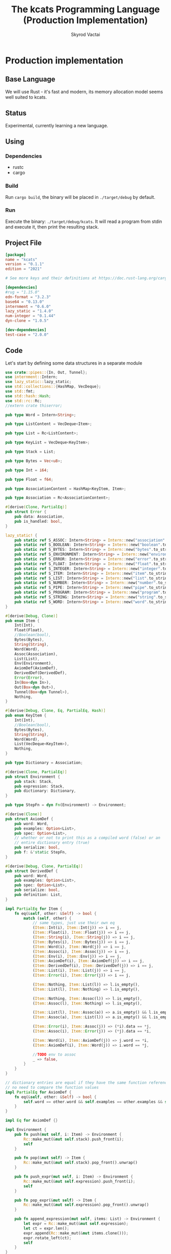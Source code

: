 #+TITLE: The kcats Programming Language (Production Implementation)
#+AUTHOR: Skyrod Vactai
#+BABEL: :cache yes
#+OPTIONS: toc:4 h:4
#+STARTUP: showeverything
#+PROPERTY: header-args:clojure :noweb yes :results value silent
#+TODO: TODO(t) INPROGRESS(i) | DONE(d) CANCELED(c)
* Production implementation
** Base Language
We will use Rust - it's fast and modern, its memory allocation model
seems well suited to kcats.
** Status
Experimental, currently learning a new language.
** Using
*** Dependencies
- rustc
- cargo
*** Build
Run =cargo build=, the binary will be placed in =./target/debug= by
default.
*** Run
Execute the binary: =./target/debug/kcats=. It will read a program
from stdin and execute it, then print the resulting stack.

** Project File
#+begin_src toml :tangle Cargo.toml
[package]
name = "kcats"
version = "0.1.1"
edition = "2021"

# See more keys and their definitions at https://doc.rust-lang.org/cargo/reference/manifest.html

[dependencies]
#rug = "1.15.0"
edn-format = "3.2.3"
base64 = "0.13.0"
internment = "0.6.0" 
lazy_static = "1.4.0"
num-integer = "0.1.44"
dyn-clone = "1.0.5"

[dev-dependencies]
test-case = "2.0.0"
#+end_src
** Code
Let's start by defining some data structures in a separate module
#+begin_src rust :tangle src/types.rs
use crate::pipes::{In, Out, Tunnel};
use internment::Intern;
use lazy_static::lazy_static;
use std::collections::{HashMap, VecDeque};
use std::fmt;
use std::hash::Hash;
use std::rc::Rc;
//extern crate thiserror;

pub type Word = Intern<String>;

pub type ListContent = VecDeque<Item>;

pub type List = Rc<ListContent>;

pub type KeyList = VecDeque<KeyItem>;

pub type Stack = List;

pub type Bytes = Vec<u8>;

pub type Int = i64;

pub type Float = f64;

pub type AssociationContent = HashMap<KeyItem, Item>;

pub type Association = Rc<AssociationContent>;

#[derive(Clone, PartialEq)]
pub struct Error {
    pub data: Association,
    pub is_handled: bool,
}

lazy_static! {
    pub static ref S_ASSOC: Intern<String> = Intern::new("association".to_string());
    pub static ref S_BOOLEAN: Intern<String> = Intern::new("boolean".to_string());
    pub static ref S_BYTES: Intern<String> = Intern::new("bytes".to_string());
    pub static ref S_ENVIRONMENT: Intern<String> = Intern::new("environment".to_string());
    pub static ref S_ERROR: Intern<String> = Intern::new("error".to_string());
    pub static ref S_FLOAT: Intern<String> = Intern::new("float".to_string());
    pub static ref S_INTEGER: Intern<String> = Intern::new("integer".to_string());
    pub static ref S_ITEM: Intern<String> = Intern::new("item".to_string());
    pub static ref S_LIST: Intern<String> = Intern::new("list".to_string());
    pub static ref S_NUMBER: Intern<String> = Intern::new("number".to_string());
    pub static ref S_PIPE: Intern<String> = Intern::new("pipe".to_string());
    pub static ref S_PROGRAM: Intern<String> = Intern::new("program".to_string());
    pub static ref S_STRING: Intern<String> = Intern::new("string".to_string());
    pub static ref S_WORD: Intern<String> = Intern::new("word".to_string());
}

#[derive(Debug, Clone)]
pub enum Item {
    Int(Int),
    Float(Float),
    //Boolean(bool),
    Bytes(Bytes),
    String(String),
    Word(Word),
    Assoc(Association),
    List(List),
    Env(Environment),
    AxiomDef(AxiomDef),
    DerivedDef(DerivedDef),
    Error(Error),
    In(Box<dyn In>),
    Out(Box<dyn Out>),
    Tunnel(Box<dyn Tunnel>),
    Nothing,
}

#[derive(Debug, Clone, Eq, PartialEq, Hash)]
pub enum KeyItem {
    Int(Int),
    //Boolean(bool),
    Bytes(Bytes),
    String(String),
    Word(Word),
    List(VecDeque<KeyItem>),
    Nothing,
}

pub type Dictionary = Association;

#[derive(Clone, PartialEq)]
pub struct Environment {
    pub stack: Stack,
    pub expression: Stack,
    pub dictionary: Dictionary,
}

pub type StepFn = dyn Fn(Environment) -> Environment;

#[derive(Clone)]
pub struct AxiomDef {
    pub word: Word,
    pub examples: Option<List>,
    pub spec: Option<List>,
    // whether or not to print this as a compiled word (false) or an
    // entire dictionary entry (true)
    pub serialize: bool,
    pub f: &'static StepFn,
}

#[derive(Debug, Clone, PartialEq)]
pub struct DerivedDef {
    pub word: Word,
    pub examples: Option<List>,
    pub spec: Option<List>,
    pub serialize: bool,
    pub definition: List,
}

impl PartialEq for Item {
    fn eq(&self, other: &Self) -> bool {
        match (self, other) {
            // same types, just use their own eq
            (Item::Int(i), Item::Int(j)) => i == j,
            (Item::Float(i), Item::Float(j)) => i == j,
            (Item::String(i), Item::String(j)) => i == j,
            (Item::Bytes(i), Item::Bytes(j)) => i == j,
            (Item::Word(i), Item::Word(j)) => i == j,
            (Item::Assoc(i), Item::Assoc(j)) => i == j,
            (Item::Env(i), Item::Env(j)) => i == j,
            (Item::AxiomDef(i), Item::AxiomDef(j)) => i == j,
            (Item::DerivedDef(i), Item::DerivedDef(j)) => i == j,
            (Item::List(i), Item::List(j)) => i == j,
            (Item::Error(i), Item::Error(j)) => i == j,

            (Item::Nothing, Item::List(l)) => l.is_empty(),
            (Item::List(l), Item::Nothing) => l.is_empty(),

            (Item::Nothing, Item::Assoc(l)) => l.is_empty(),
            (Item::Assoc(l), Item::Nothing) => l.is_empty(),

            (Item::List(l), Item::Assoc(a)) => a.is_empty() && l.is_empty(),
            (Item::Assoc(a), Item::List(l)) => a.is_empty() && l.is_empty(),

            (Item::Error(i), Item::Assoc(j)) => (*i).data == *j,
            (Item::Assoc(i), Item::Error(j)) => (*j).data == *i,

            (Item::Word(i), Item::AxiomDef(j)) => j.word == *i,
            (Item::AxiomDef(i), Item::Word(j)) => i.word == *j,

            //TODO env to assoc
            _ => false,
        }
    }
}

// dictionary entries are equal if they have the same function reference,
// no need to compare the function values
impl PartialEq for AxiomDef {
    fn eq(&self, other: &Self) -> bool {
        self.word == other.word && self.examples == other.examples && self.spec == other.spec
    }
}

impl Eq for AxiomDef {}

impl Environment {
    pub fn push(mut self, i: Item) -> Environment {
        Rc::make_mut(&mut self.stack).push_front(i);
        self
    }

    pub fn pop(&mut self) -> Item {
        Rc::make_mut(&mut self.stack).pop_front().unwrap()
    }

    pub fn push_expr(mut self, i: Item) -> Environment {
        Rc::make_mut(&mut self.expression).push_front(i);
        self
    }

    pub fn pop_expr(&mut self) -> Item {
        Rc::make_mut(&mut self.expression).pop_front().unwrap()
    }

    pub fn append_expression(mut self, items: List) -> Environment {
        let expr = Rc::make_mut(&mut self.expression);
        let ct = expr.len();
        expr.append(Rc::make_mut(&mut items.clone()));
        expr.rotate_left(ct);
        self
    }
}

impl Error {
    pub fn create(asked: List, reason: &str) -> Error {
        Error {
            is_handled: false,
            data: Rc::new(HashMap::from([
                (word_key("type"), word("error")),
                (word_key("asked"), Item::List(asked)),
                (word_key("reason"), Item::String(reason.to_string())),
            ])),
        }
    }

    pub fn stack_underflow() -> Error {
        Error::create(wrap(word("consume")), "not enough items on stack")
    }

    pub fn undefined(w: Word) -> Error {
        Error::create(wrap(Item::Word(w)), "word is not defined")
    }

    pub fn type_mismatch(asked: List) -> Error {
        Error::create(asked, "type mismatch")
    }

    pub fn expected(typestr: &str) -> Error {
        Error::type_mismatch(wrap(word(typestr)))
    }

    pub fn short_list(expected: Int) -> Error {
        Error::create(
            Rc::new(ListContent::from_iter([
                word("count"),
                Item::Int(expected),
                word(">="),
            ])),
            "list had too few items",
        )
    }

    pub fn list_count(expected: Int) -> Error {
        Error::create(
            Rc::new(ListContent::from_iter([
                word("count"),
                Item::Int(expected),
                word("="),
            ])),
            "list had wrong number of items",
        )
    }

    pub fn parse(reason: &str) -> Error {
        Error::create(wrap(word("read")), reason)
    }

    pub fn test_assertion(program: List, expected: List, actual: List) -> Error {
        let mut e = Error::create(program, "assertion failed");
        let d = Rc::make_mut(&mut e.data);
        d.insert(word_key("expected"), Item::List(expected));
        d.insert(word_key("actual"), Item::List(actual));
        return e;
    }
}

pub fn wrap(i: Item) -> List {
    Rc::new(ListContent::from_iter([i]))
}

impl TryFrom<Item> for List {
    type Error = Error;
    fn try_from(i: Item) -> Result<Self, Self::Error> {
        match i {
            Item::List(l) => Ok(l),
            Item::Assoc(mut a) => {
                let amut = Rc::make_mut(&mut a);
                Ok(Rc::new(
                    amut.into_iter()
                        .map(|(k, v)| {
                            Item::List(Rc::new(ListContent::from(vec![
                                to_value_item(k.clone()),
                                Item::from(v.clone()),
                            ])))
                        })
                        .collect::<ListContent>(),
                ))
            }
            Item::Error(e) => List::try_from(Item::Assoc(e.data)),
            // 'Nothing' is equivalent to an empty list
            Item::Nothing => Ok(Rc::new(ListContent::new())),
            _ => Err(Error::expected("list")),
        }
    }
}

impl TryFrom<Item> for AxiomDef {
    type Error = Error;
    fn try_from(i: Item) -> Result<Self, Self::Error> {
        if let Item::AxiomDef(b) = i {
            Ok(b)
        } else {
            Err(Error::expected("AxiomWord"))
        }
    }
}

impl TryFrom<Item> for Int {
    type Error = Error;
    fn try_from(i: Item) -> Result<Self, Self::Error> {
        if let Item::Int(i) = i {
            Ok(i)
        } else {
            Err(Error::expected("integer"))
        }
    }
}

impl TryFrom<Item> for Float {
    type Error = Error;
    fn try_from(i: Item) -> Result<Self, Self::Error> {
        if let Item::Float(f) = i {
            Ok(f)
        } else {
            Err(Error::expected("float"))
        }
    }
}

impl TryFrom<Item> for String {
    type Error = Error;
    fn try_from(i: Item) -> Result<Self, Self::Error> {
        if let Item::String(i) = i {
            Ok(i)
        } else {
            Err(Error::expected("string"))
        }
    }
}

impl TryFrom<Item> for Word {
    type Error = Error;
    fn try_from(i: Item) -> Result<Self, Self::Error> {
        if let Item::Word(i) = i {
            Ok(i)
        } else {
            Err(Error::expected("word"))
        }
    }
}

impl TryFrom<Item> for Association {
    type Error = Error;
    fn try_from(i: Item) -> Result<Self, Self::Error> {
        match i {
            Item::Assoc(a) => Ok(a),
            Item::List(l) => Ok(to_hash(l)?),
            Item::Nothing => Ok(Rc::new(AssociationContent::new())),
            Item::DerivedDef(d) => Ok(Association::from(d)),
            Item::AxiomDef(a) => Ok(Association::from(a)),
            Item::Env(e) => Ok(Association::from(e)),
            Item::Error(e) => Ok(Association::from(e)),
            _ => Err(Error::expected("association")),
        }
    }
}

impl TryFrom<Item> for Environment {
    type Error = Error;
    fn try_from(i: Item) -> Result<Self, Self::Error> {
        if let Item::Env(i) = i {
            Ok(i)
        } else {
            Err(Error::expected("environment"))
        }
    }
}

impl TryFrom<Item> for Box<dyn In> {
    type Error = Error;
    fn try_from(i: Item) -> Result<Self, Self::Error> {
        if let Item::In(i) = i {
            Ok(i)
        } else {
            Err(Error::expected("pipe"))
        }
    }
}

impl TryFrom<Item> for Box<dyn Out> {
    type Error = Error;
    fn try_from(i: Item) -> Result<Self, Self::Error> {
        match i {
            Item::Out(o) => Ok(o),
            _ => Err(Error::expected("pipe")),
        }
    }
}

impl From<DerivedDef> for Association {
    fn from(d: DerivedDef) -> Association {
        let mut a = AssociationContent::new();
        a.insert(word_key("definition"), Item::List(d.definition.clone()));
        d.examples
            .and_then(|l| a.insert(word_key("examples"), Item::List(l.clone())));
        d.spec
            .and_then(|l| a.insert(word_key("spec"), Item::List(l.clone())));
        Rc::new(a)
    }
}

impl From<Error> for Association {
    fn from(e: Error) -> Association {
        e.data
    }
}

impl From<DerivedDef> for Item {
    fn from(dd: DerivedDef) -> Item {
        Item::Assoc(Association::from(dd))
    }
}

impl From<AxiomDef> for Association {
    fn from(d: AxiomDef) -> Association {
        let mut a = AssociationContent::new();
        d.examples
            .and_then(|l| a.insert(word_key("examples"), Item::List(l.clone())));
        d.spec
            .and_then(|l| a.insert(word_key("spec"), Item::List(l.clone())));
        Rc::new(a)
    }
}

impl From<Association> for DerivedDef {
    fn from(mut d: Association) -> DerivedDef {
        let dmut = Rc::make_mut(&mut d);
        DerivedDef {
            word: Intern::new("".to_string()),
            serialize: true,
            definition: dmut
                .remove(&key_item("definition"))
                .and_then(|i| List::try_from(i).ok())
                .unwrap_or(Rc::new(ListContent::new())),
            examples: dmut
                .remove(&key_item("examples"))
                .and_then(|i| List::try_from(i).ok()),
            spec: dmut
                .remove(&key_item("spec"))
                .and_then(|i| List::try_from(i).ok()),
        }
    }
}

impl From<AxiomDef> for Item {
    fn from(ad: AxiomDef) -> Item {
        Item::Assoc(Association::from(ad))
    }
}

// As there are no real booleans, we use the word 'true' but literally
// any value except the empty list is truthy. If we read a value
// 'false' in edn, that's not actually a boolean, it's just the
// symbol/word false.
impl From<bool> for Item {
    fn from(b: bool) -> Item {
        if b {
            word("true")
        }
        else {
            Item::Nothing
        }
    }
}

impl From<Environment> for Association {
    fn from(env: Environment) -> Association {
        let mut a = AssociationContent::new();
        a.insert(word_key("stack"), Item::List(env.stack.clone()));
        a.insert(word_key("expression"), Item::List(env.expression.clone()));
        a.insert(word_key("dictionary"), Item::Assoc(env.dictionary.clone()));
        Rc::new(a)
    }
}

impl From<Environment> for Item {
    fn from(env: Environment) -> Item {
        Item::Env(Environment::from(env))
    }
}

impl From<std::io::Error> for Error {
    fn from(err: std::io::Error) -> Error {
        Error::create(wrap(word("io")), &err.to_string())
    }
}

impl fmt::Debug for AxiomDef {
    fn fmt(&self, f: &mut fmt::Formatter) -> fmt::Result {
        let mut ds = f.debug_struct("AxiomDef");
        ds.field("word", &self.word);
        ds.finish()
    }
}

pub fn word(s: &str) -> Item {
    Item::Word(Word::from(s))
}

pub fn word_key(s: &str) -> KeyItem {
    KeyItem::Word(Word::from(s))
}

pub fn to_key_item(i: Item) -> Result<KeyItem, Error> {
    match i {
        Item::Int(i) => Ok(KeyItem::Int(i)),
        Item::String(i) => Ok(KeyItem::String(i)),
        Item::List(l) => Ok(KeyItem::List(
            l.iter()
                .map(|i| to_key_item(i.clone()))
                .collect::<Result<KeyList, Error>>()?,
        )),
        Item::Word(w) => Ok(KeyItem::Word(w)),
        Item::AxiomDef(w) => Ok(KeyItem::Word(w.word)),
        Item::Bytes(bs) => Ok(KeyItem::Bytes(bs)),
        Item::Nothing => Ok(KeyItem::Nothing),
        Item::DerivedDef(d) => Ok(KeyItem::Word(d.word)),
        _ => Err(Error::expected("KeyItem")),
    }
}

pub fn to_value_item(i: KeyItem) -> Item {
    match i {
        KeyItem::Int(i) => Item::Int(i),
        KeyItem::String(i) => Item::String(i),
        KeyItem::List(l) => Item::List(Rc::new(
            l.iter()
                .map(|i| to_value_item(i.clone()))
                .collect::<ListContent>(),
        )),
        KeyItem::Word(w) => Item::Word(w),
        KeyItem::Bytes(bs) => Item::Bytes(bs),
        KeyItem::Nothing => Item::Nothing,
    }
}

pub fn key_item(s: &str) -> KeyItem {
    to_key_item(word(s)).unwrap()
}

pub fn to_entry(i: Item) -> Result<(KeyItem, Item), Error> {
    match i {
        Item::List(mut l) => {
            if l.len() != 2 {
                Err(Error::expected("List[2]"))
            } else {
                let lm = Rc::make_mut(&mut l);
                let v = lm.pop_back();
                let k = lm.pop_back();
                let e = lm.pop_back();
                match (k, v, e) {
                    (Some(k), Some(v), None) => Ok((to_key_item(k)?, v)),
                    _ => Err(Error::expected("List[2]")),
                }
            }
        }
        _ => Err(Error::expected("list")),
    }
}

pub fn to_hash(l: List) -> Result<Association, Error> {
    Ok(Rc::new(
        l.iter()
            .map(|i| to_entry(i.clone()))
            .collect::<Result<HashMap<KeyItem, Item>, Error>>()?,
    ))
}
#+end_src

Next is the top level functions, including =main=, how to evaluate
kcats ASTs, later we'll put command line options here.

#+begin_src rust :tangle src/main.rs
mod types;
use crate::types::*;
use std::rc::Rc;
mod axiom;
mod serialize;
mod pipes;
use std::io;
use std::io::BufRead;

fn print_result(env: Environment) {
    if env.expression.is_empty() {
        println!("\n{}", serialize::emit(&Item::List(env.stack)));
    } else {
        println!(
            "\nstack: {}\nexpression: {}",
            serialize::emit(&Item::List(env.stack)),
            serialize::emit(&Item::List(env.expression))
        )
    }
}

fn get_stdin() -> String {
    let mut buf = String::new();
    for line in io::stdin().lock().lines() {
        buf.push_str(&line.unwrap());
        buf.push('\n');
    }
    buf
}

fn main() {
    let program = get_stdin();
    let mut env = axiom::standard_env(None, None);
    let parse_result = serialize::parse(program, Some(&env.dictionary));
    match parse_result {
        Ok(mut program) => {
            let expr = Rc::make_mut(&mut env.expression);
            expr.extend(Rc::make_mut(&mut program).drain(..));
            print_result(axiom::eval(env));
        }
        Err(e) => {
            println!("Error parsing input: {:?}", e);
        }
    }
}

#[cfg(test)]
mod tests {
    // Note this useful idiom: importing names from outer (for mod tests) scope.
    use super::*;
    use internment::Intern;
    use test_case::test_case;

    pub fn get_item(i: Item, index: usize) -> Option<Item> {
        if let Item::List(l) = i {
            match l.get(index) {
                Some(x) => Some(x.clone()),
                None => None,
            }
        } else {
            None
        }
    }

    fn test_example(
        mut prog_env: Environment,
        program: List,
        expected: List,
    ) -> Option<Error> {
        let mut exp_env = prog_env.clone();
        prog_env = prog_env.append_expression(program.clone());
        exp_env = exp_env.append_expression(expected.clone());

        //let res = eval(env).ok()?;
        prog_env = axiom::eval(prog_env);
        exp_env = axiom::eval(exp_env);
        if prog_env.stack == exp_env.stack {
            None
        } else {
            println!(
                "uh oh expected {:?} got {:?}",
                exp_env.stack, prog_env.stack
            );
            Some(Error::test_assertion(program, expected, prog_env.stack))
        }
    }

    fn test_word(standard_env: Environment, w: Word) -> Vec<Error> {
        if let Some(d) = standard_env.dictionary.get(&KeyItem::Word(w)) {
            let examples = match d {
                Item::AxiomDef(a) => &a.examples,
                Item::DerivedDef(d) => &d.examples,
                _ => &None
            };
            examples
                .iter()
                .filter_map(|ex| {
                    let x = ex.get(0).unwrap().clone();
                    match (get_item(x.clone(), 0).unwrap(), get_item(x, 1).unwrap()) {
                        (Item::List(p), Item::List(exp)) => {
                            test_example(standard_env.clone(), p.clone(), exp.clone())
                        }
                        _ => Some(Error::expected("list")),
                    }
                })
                .collect::<Vec<Error>>()
        } else {
            Vec::new()
        }
    }

    #[test_case("+" ; "plus")]
    #[test_case("-" ; "minus")]
    #[test_case("=" ; "eq")]
    #[test_case(">" ; "gt")]
    #[test_case("and")]
    #[test_case("any?" ; "is_any")]
    #[test_case("assign")]
    #[test_case("association?" ; "is_association")]
    #[test_case("both?" ; "is_both")]
    #[test_case("branch")]
    #[test_case("clone")]
    #[test_case("count")]
    #[test_case("decide")]
    #[test_case("dip")]
    #[test_case("dipdown")]
    #[test_case("discard")]
    #[test_case("even?" ; "is_even")]
    #[test_case("evert")]
    #[test_case("every?" ; "is_every")]
    #[test_case("execute")]
    #[test_case("filter")]
    #[test_case("first")]
    #[test_case("float")]
    #[test_case("if")]
    #[test_case("inc")]
    #[test_case("inject")]
    #[test_case("inscribe")]
    #[test_case("join")]
    #[test_case("list?" ; "is_list")]
    #[test_case("lookup")]
    #[test_case("loop")]
    #[test_case("map")]
    #[test_case("not")]
    #[test_case("nothing?" ; "is_nothing")]
    #[test_case("number?" ; "is_number")]
    #[test_case("odd?" ; "is_odd")]
    #[test_case("or")]
    #[test_case("pack")]
    #[test_case("prepend")]
    #[test_case("primrec")]
    #[test_case("range")]
    #[test_case("recover")]
    #[test_case("recur")]
    #[test_case("rest")]
    #[test_case("reverse")]
    #[test_case("shield")]
    #[test_case("shielddown")]
    #[test_case("shielddowndown")]
    #[test_case("sink")]
    #[test_case("snapshot")]
    #[test_case("something?" ; "is_something")]
    #[test_case("step")]
    #[test_case("string")]
    #[test_case("string?" ; "is_string")]
    #[test_case("swap")]
    #[test_case("swapdown")]
    #[test_case("times")]
    #[test_case("type")]
    #[test_case("unpack")]
    #[test_case("unwrap")]
    #[test_case("update")]
    #[test_case("value")]
    #[test_case("while")]
    #[test_case("wrap")]
    #[test_case("zero?" ; "is_zero")]
    #[test_case("zip")]
    fn test_lexicon(word: &str) {
        let e = axiom::standard_env(None, None);
        let r = test_word(e.clone(), Intern::new(word.to_string()));
        assert!(r.is_empty(), "{:?}", r);
    }
}

// if let (Item::List(program), Item::List(expected)) = (program, expected) {

//     } else {
//         Err(Error::from("Example should be a pair"))
//     }

// for ex in d.examples().iter() {
//             let e = List::try_from(*ex).ok().unwrap();
//             let p = List::try_from(*e.get(0).unwrap()).ok().unwrap();
//             let exp = List::try_from(*e.get(1).unwrap()).ok().unwrap();

//             test_example(axiom::standard_env.clone(), w, p,exp)
//         }.retain(|i| i.is_some()).collect::<Vec<Error>>()
#+end_src

Here are the axiom functions. Some of them are just functions of the
topmost stack items, and we'll call them with =f_stack1= etc. The rest
modify the expression or dictionary and are functions of the environment.
#+begin_src rust :tangle src/axiom.rs
use super::serialize;
use crate::types::*;
use internment::Intern;
use num_integer::Roots;
use std::collections::VecDeque;
use std::fs;
use std::mem;
use std::ops::Range;
use std::rc::Rc;

pub type ItemResult = Result<Item, Error>;

impl From<ItemResult> for Item {
    fn from(i: ItemResult) -> Self {
        match i {
            Ok(i) => i,
            Err(e) => Item::Error(e),
        }
    }
}

fn f_stack1_option(
    f: fn(Item) -> Result<Option<Item>, Error>,
) -> impl Fn(Environment) -> Environment {
    move |mut env: Environment| {
        let x = env.pop();
        match f(x) {
            Ok(r) => {
                if let Some(r) = r {
                    let i = Item::from(r);
                    match i {
                        Item::Error(e) => env.push(Item::Error(e)),
                        _ => env,
                    }
                } else {
                    env
                }
            }
            Err(e) => env.push(Item::Error(e)),
        }
    }
}

fn f_stack1(f: fn(Item) -> ItemResult) -> impl Fn(Environment) -> Environment {
    move |mut env: Environment| {
        let x = env.pop();
        env.push(Item::from(f(x)))
    }
}

fn f_stack2(f: fn(Item, Item) -> ItemResult) -> impl Fn(Environment) -> Environment {
    move |mut env: Environment| {
        let x = env.pop();
        let y = env.pop();
        env.push(Item::from(f(y, x)))
    }
}

fn f_stack3(f: fn(Item, Item, Item) -> ItemResult) -> impl Fn(Environment) -> Environment {
    move |mut env: Environment| {
        let x = env.pop();
        let y = env.pop();
        let z = env.pop();
        env.push(Item::from(f(z, y, x)))
    }
}

fn update_axiom_entries(mut d: Dictionary, updates: Vec<(&str, &'static StepFn)>) -> Dictionary {
    let dm = Rc::make_mut(&mut d);
    for (w, f) in updates {
        dm.entry(KeyItem::Word(Word::from(w)))
            .and_modify(|e| match e {
                Item::AxiomDef(a) => {
                    a.f = f;
                }
                _ => {}
            });
    }
    d
}

pub fn add_builtins(d: Dictionary) -> Dictionary {
    update_axiom_entries(
        d,
        vec![
            ("*", Box::leak(Box::new(f_stack2(mult)))),
            ("+", Box::leak(Box::new(f_stack2(plus)))),
            ("++lookup", Box::leak(Box::new(f_stack2(lookup)))),
            ("-", Box::leak(Box::new(f_stack2(minus)))),
            ("/", Box::leak(Box::new(f_stack2(div)))),
            ("<", Box::leak(Box::new(f_stack2(lt)))),
            ("<=", Box::leak(Box::new(f_stack2(lte)))),
            ("=", Box::leak(Box::new(f_stack2(eq)))),
            (">", Box::leak(Box::new(f_stack2(gt)))),
            (">=", Box::leak(Box::new(f_stack2(gte)))),
            ("and", Box::leak(Box::new(f_stack2(and)))),
            ("assign", Box::leak(Box::new(f_stack3(assign)))),
            ("association", Box::leak(Box::new(f_stack1(association)))),
            (
                "association?",
                Box::leak(Box::new(f_stack1(is_association))),
            ),
            ("branch", Box::leak(Box::new(branch))),
            ("bytes", Box::leak(Box::new(f_stack1(bytes)))),
            ("bytes?", Box::leak(Box::new(f_stack1(is_bytes)))),
            ("clone", Box::leak(Box::new(clone))),
            ("close", Box::leak(Box::new(f_stack1(crate::pipes::close)))),
            ("ceil", Box::leak(Box::new(f_stack1(ceil)))),
            (
                "closed?",
                Box::leak(Box::new(f_stack1(crate::pipes::is_closed))),
            ),
            ("count", Box::leak(Box::new(f_stack1(count)))),
            ("dec", Box::leak(Box::new(f_stack1(dec)))),
            ("decide", Box::leak(Box::new(decide))),
            ("dip", Box::leak(Box::new(dip))),
            ("dictionary", Box::leak(Box::new(dictionary))),
            ("dipdown", Box::leak(Box::new(dipdown))),
            ("discard", Box::leak(Box::new(discard))),
            ("environment", Box::leak(Box::new(f_stack1(environment)))),
            ("error?", Box::leak(Box::new(f_stack1(is_error)))),
            ("eval-step", Box::leak(Box::new(f_stack1(eval_step_outer)))),
            ("evaluate", Box::leak(Box::new(f_stack1(evaluate)))),
            ("even?", Box::leak(Box::new(f_stack1(is_even)))),
            ("evert", Box::leak(Box::new(evert))),
            ("execute", Box::leak(Box::new(execute))),
            (
                "file-in",
                Box::leak(Box::new(f_stack1(crate::pipes::fs::file_in))),
            ),
            (
                "file-out",
                Box::leak(Box::new(f_stack1(crate::pipes::fs::file_out))),
            ),
            ("first", Box::leak(Box::new(f_stack1(first)))),
            ("float", Box::leak(Box::new(float))),
            ("handle", Box::leak(Box::new(f_stack1(handle)))),
            ("inc", Box::leak(Box::new(f_stack1(inc)))),
            ("inscribe", Box::leak(Box::new(inscribe))),
            ("join", Box::leak(Box::new(f_stack2(join)))),
            ("list?", Box::leak(Box::new(f_stack1(is_list)))),
            ("loop", Box::leak(Box::new(loop_))),
            ("mod", Box::leak(Box::new(f_stack2(mod_)))),
            ("not", Box::leak(Box::new(f_stack1(not)))),
            ("number?", Box::leak(Box::new(f_stack1(is_number)))),
            ("odd?", Box::leak(Box::new(f_stack1(is_odd)))),
            ("or", Box::leak(Box::new(f_stack2(or)))),
            ("pack", Box::leak(Box::new(f_stack2(pack)))),
            ("pipe?", Box::leak(Box::new(f_stack1(is_pipe)))),
            ("put", Box::leak(Box::new(crate::pipes::put_))),
            ("range", Box::leak(Box::new(range))),
            ("read", Box::leak(Box::new(read))),
            ("recur", Box::leak(Box::new(recur))),
            ("rest", Box::leak(Box::new(f_stack1(rest)))),
            ("resume", Box::leak(Box::new(identity))),
            ("reverse", Box::leak(Box::new(f_stack1(reverse)))),
            ("second", Box::leak(Box::new(f_stack1(second)))),
            (
                "serversocket",
                Box::leak(Box::new(f_stack2(crate::pipes::net::server_socket))),
            ),
            ("sink", Box::leak(Box::new(sink))),
            ("sqrt", Box::leak(Box::new(f_stack1(sqrt)))),
            ("step", Box::leak(Box::new(step))),
            ("string", Box::leak(Box::new(f_stack1(string)))),
            ("string?", Box::leak(Box::new(f_stack1(is_string)))),
            ("swap", Box::leak(Box::new(swap))),
            ("swapdown", Box::leak(Box::new(swapdown))),
            ("take", Box::leak(Box::new(crate::pipes::take_))),
            ("true", Box::leak(Box::new(true_))),
            ("unassign", Box::leak(Box::new(f_stack2(unassign)))),
            ("unpack", Box::leak(Box::new(unpack))),
            ("unwrap", Box::leak(Box::new(unwrap))),
            ("word?", Box::leak(Box::new(f_stack1(is_word)))),
            ("wrap", Box::leak(Box::new(wrap))),
            ("zero?", Box::leak(Box::new(f_stack1(is_zero)))),
        ],
    )
}

pub fn read_lexicon_file(filename: &str, mut env: Environment) -> Environment {
    match fs::read_to_string(filename) {
        Ok(s) => {
            let items = serialize::parse(s, Some(&env.dictionary)).unwrap();
            let mut vitems = to_hash(List::from(items)).unwrap();
            let vitemsmut = Rc::make_mut(&mut vitems);
            for (k, def) in vitemsmut.into_iter() {
                let h = to_hash(List::try_from(def.clone()).unwrap()).unwrap();
                let word = as_word(k.clone()).unwrap();
                let newdef = to_lexicon_entry(word, h);
                let newdef2 = newdef.clone();
                let dict = Rc::make_mut(&mut env.dictionary);
                dict.entry(KeyItem::Word(word))
                    .and_modify(|e| match (e, newdef) {
                        (Item::AxiomDef(a), Item::AxiomDef(new_a)) => {
                            a.examples = new_a.examples;
                            a.spec = new_a.spec;
                        }
                        (Item::DerivedDef(d), Item::DerivedDef(new_d)) => {
                            d.examples = new_d.examples;
                            d.spec = new_d.spec;
                            d.definition = new_d.definition;
                        }
                        _ => {}
                    })
                    .or_insert(newdef2);
            }
            env
        }
        Err(_) => env.push(Item::Error(Error::undefined(Word::from("lexicon")))),
    }
}

fn add_derivations(mut env: Environment) -> Environment {
    let d = Rc::make_mut(&mut env.dictionary);
    d.insert(
        word_key("derivations"),
        Item::DerivedDef(DerivedDef {
            definition: Rc::new(ListContent::from_iter([
                //Item::Word(*S_LIST),
                Item::Assoc(Rc::new(AssociationContent::new())),
            ])),
            examples: None,
            spec: None,
            serialize: false,
            word: Intern::new("derivations".to_string()),
        }),
    );
    env
}

pub fn add_standard_dictionary(env: Environment) -> Environment {
    // read builtins
    let mut env = read_lexicon_file("src/kcats/builtins.kcats", env);
    env.dictionary = add_builtins(env.dictionary);
    env = add_derivations(env);
    read_lexicon_file("src/kcats/lexicon.kcats", env)
}

pub fn invalid_type_error(asked: List) -> ItemResult {
    Err(Error::type_mismatch(asked))
}

fn number_type_error() -> ItemResult {
    invalid_type_error(crate::types::wrap(Item::Word(*S_NUMBER)))
}

pub fn plus(i: Item, j: Item) -> ItemResult {
    match (i, j) {
        (Item::Int(i), Item::Int(j)) => Ok(Item::Int(i + j)),
        (Item::Float(i), Item::Float(j)) => Ok(Item::Float(i + j)),
        (Item::Int(i), Item::Float(j)) => Ok(Item::Float(i as Float + j)),
        (Item::Float(i), Item::Int(j)) => Ok(Item::Float(i + j as Float)),
        _ => number_type_error(),
    }
}

pub fn minus(i: Item, j: Item) -> ItemResult {
    match (i, j) {
        (Item::Int(i), Item::Int(j)) => Ok(Item::Int(i - j)),
        (Item::Float(i), Item::Float(j)) => Ok(Item::Float(i - j)),
        (Item::Int(i), Item::Float(j)) => Ok(Item::Float(i as Float - j)),
        (Item::Float(i), Item::Int(j)) => Ok(Item::Float(i - j as Float)),
        _ => number_type_error(),
    }
}

pub fn mult(i: Item, j: Item) -> ItemResult {
    match (i, j) {
        (Item::Int(i), Item::Int(j)) => Ok(Item::Int(i * j)),
        (Item::Float(i), Item::Float(j)) => Ok(Item::Float(i * j)),
        (Item::Int(i), Item::Float(j)) => Ok(Item::Float(i as Float * j)),
        (Item::Float(i), Item::Int(j)) => Ok(Item::Float(i * j as Float)),
        _ => number_type_error(),
    }
}

pub fn div(i: Item, j: Item) -> ItemResult {
    match (i, j) {
        (Item::Int(i), Item::Int(j)) => Ok(Item::Int(i / j)),
        (Item::Float(i), Item::Float(j)) => Ok(Item::Float(i / j)),
        (Item::Int(i), Item::Float(j)) => Ok(Item::Float(i as Float / j)),
        (Item::Float(i), Item::Int(j)) => Ok(Item::Float(i / j as Float)),
        _ => number_type_error(),
    }
}

pub fn mod_(i: Item, j: Item) -> ItemResult {
    let i = Int::try_from(i)?;
    let j = Int::try_from(j)?;
    Ok(Item::Int(i % j))
}

pub fn inc(i: Item) -> ItemResult {
    Ok(Item::Int(Int::try_from(i)? + 1))
}

pub fn dec(i: Item) -> ItemResult {
    Ok(Item::Int(Int::try_from(i)? - 1))
}

pub fn is_zero(i: Item) -> ItemResult {
    match i {
        Item::Int(i) => Ok(Item::from(i == 0)),
        Item::Float(i) => Ok(Item::from(i == 0.0)),
        _ => number_type_error(),
    }
}

pub fn gt(i: Item, j: Item) -> ItemResult {
    match (i, j) {
        (Item::Int(i), Item::Int(j)) => Ok(Item::from(i > j)),
        (Item::Float(i), Item::Float(j)) => Ok(Item::from(i > j)),
        (Item::Int(i), Item::Float(j)) => Ok(Item::from(i as Float > j)),
        (Item::Float(i), Item::Int(j)) => Ok(Item::from(i > j as Float)),

        _ => number_type_error(),
    }
}

pub fn lt(i: Item, j: Item) -> ItemResult {
    match (i, j) {
        (Item::Int(i), Item::Int(j)) => Ok(Item::from(i < j)),
        (Item::Float(i), Item::Float(j)) => Ok(Item::from(i < j)),
        (Item::Int(i), Item::Float(j)) => Ok(Item::from((i as Float) < j)),
        (Item::Float(i), Item::Int(j)) => Ok(Item::from(i < j as Float)),

        _ => number_type_error(),
    }
}

pub fn gte(i: Item, j: Item) -> ItemResult {
    match (i, j) {
        (Item::Int(i), Item::Int(j)) => Ok(Item::from(i >= j)),
        (Item::Float(i), Item::Float(j)) => Ok(Item::from(i >= j)),
        (Item::Int(i), Item::Float(j)) => Ok(Item::from(i as Float >= j)),
        (Item::Float(i), Item::Int(j)) => Ok(Item::from(i >= j as Float)),

        _ => number_type_error(),
    }
}

pub fn lte(i: Item, j: Item) -> ItemResult {
    match (i, j) {
        (Item::Int(i), Item::Int(j)) => Ok(Item::from(i <= j)),
        (Item::Float(i), Item::Float(j)) => Ok(Item::from(i <= j)),
        (Item::Int(i), Item::Float(j)) => Ok(Item::from((i as Float).le(&j))),
        (Item::Float(i), Item::Int(j)) => Ok(Item::from(i <= j as Float)),

        _ => number_type_error(),
    }
}

pub fn join(i: Item, j: Item) -> ItemResult {
    match (i, j) {
        (Item::List(mut i), Item::List(mut j)) => {
            let imut = Rc::make_mut(&mut i);

            imut.append(Rc::make_mut(&mut j));
            Ok(Item::List(i))
        }
        (Item::String(mut i), Item::String(j)) => {
            i.push_str(&j);
            Ok(Item::String(i))
        }
        _ => invalid_type_error(serialize::to_list("[[list?] [string?]] [execute] any?")),
    }
}

pub fn pack(i: Item, j: Item) -> ItemResult {
    let mut l = List::try_from(i)?;
    Rc::make_mut(&mut l).push_back(j);
    Ok(Item::List(l))
}

pub fn clone(env: Environment) -> Environment {
    let clone = env.stack.front().unwrap().clone();
    env.push(clone)
}

fn swap2(mut env: Environment, offset: usize) -> Environment {
    Rc::make_mut(&mut env.stack).swap(offset, offset + 1);
    env
}

pub fn swap(env: Environment) -> Environment {
    swap2(env, 0)
}

pub fn swapdown(env: Environment) -> Environment {
    swap2(env, 1)
}

pub fn sink(mut env: Environment) -> Environment {
    let s = Rc::make_mut(&mut env.stack);
    s.swap(0, 2);
    s.swap(0, 1);
    env
}

pub fn float(mut env: Environment) -> Environment {
    let s = Rc::make_mut(&mut env.stack);
    s.swap(0, 2);
    s.swap(1, 2);
    env
}

pub fn discard(mut env: Environment) -> Environment {
    env.pop();
    env
}

pub fn eq(i: Item, j: Item) -> ItemResult {
    Ok(Item::from(i == j))
}

pub fn count(i: Item) -> ItemResult {
    Ok(Item::Int(List::try_from(i)?.len().try_into().unwrap()))
}

pub fn is_string(i: Item) -> ItemResult {
    Ok(Item::from(if let Item::String(_) = i {
        true
    } else {
        false
    }))
}

pub fn is_bytes(i: Item) -> ItemResult {
    Ok(Item::from(if let Item::Bytes(_) = i {
        true
    } else {
        false
    }))
}

pub fn is_error(i: Item) -> ItemResult {
    Ok(Item::from(if let Item::Error(_) = i {
        true
    } else {
        false
    }))
}

pub fn is_word(i: Item) -> ItemResult {
    Ok(Item::from(match i {
        Item::Word(_) => true,
        Item::AxiomDef(_) => true,
        Item::DerivedDef(_) => true,
        _ => false,
    }))
}

pub fn is_pipe(i: Item) -> ItemResult {
    Ok(Item::from(match i {
        Item::In(_) => true,
        Item::Out(_) => true,
        _ => false,
    }))
}
pub fn is_number(i: Item) -> ItemResult {
    Ok(Item::from(if let Item::Int(_) | Item::Float(_) = i {
        true
    } else {
        false
    }))
}

pub fn is_list(i: Item) -> ItemResult {
    Ok(Item::from(
        if let Item::List(_) | Item::Nothing | Item::Assoc(_) = i {
            true
        } else {
            false
        },
    ))
}

pub fn first(i: Item) -> ItemResult {
    let l = List::try_from(i)?;
    Ok(if let Some(i) = l.front() {
        i.clone()
    } else {
        Item::Nothing
    })
}

pub fn second(i: Item) -> ItemResult {
    let l = List::try_from(i)?;
    Ok(if let Some(i) = l.get(1) {
        i.clone()
    } else {
        Item::Nothing
    })
}

pub fn loop_(mut env: Environment) -> Environment {
    let p = List::try_from(env.pop());
    match p {
        Ok(mut p) => {
            let f = env.pop();
            if is_truthy(&f) {
                let p2 = p.clone();
                let pm = Rc::make_mut(&mut p);
                pm.push_back(Item::List(p2));
                pm.push_back(word("loop"));
                env.append_expression(p)
            } else {
                env
            }
        }
        Err(e) => env.push(Item::Error(e)),
    }
}

pub fn execute(mut env: Environment) -> Environment {
    match List::try_from(env.pop()) {
        Ok(program) => env.append_expression(program),
        Err(e) => env.push(Item::Error(e)),
    }
}

pub fn wrap(mut env: Environment) -> Environment {
    let item = env.pop();
    let mut lc = ListContent::new();
    lc.push_front(item);
    env.push(Item::List(Rc::new(lc)))
}

pub fn unwrap(mut env: Environment) -> Environment {
    match List::try_from(env.pop()) {
        Ok(l) => {
            let len = l.len();
            let l2 = (0..len).map(move |i| l[i].clone());
            for i in l2 {
                env = env.push(i);
            }
            env
        }
        Err(e) => env.push(Item::Error(e)),
    }
}

pub fn dip(mut env: Environment) -> Environment {
    match List::try_from(env.pop()) {
        Ok(program) => {
            let item = env.pop();
            let mut lc = ListContent::new();
            lc.push_front(item);
            let v = Rc::new(lc);
            let expr = Rc::make_mut(&mut env.expression);
            expr.push_front(word("unwrap"));
            expr.push_front(Item::List(v));
            env.append_expression(program)
        }
        Err(e) => env.push(Item::Error(e)),
    }
}

pub fn dipdown(mut env: Environment) -> Environment {
    match List::try_from(env.pop()) {
        Ok(program) => {
            let item1 = env.pop();
            let item2 = env.pop();
            let mut lc = ListContent::new();
            lc.push_front(item1);
            lc.push_front(item2);
            let v = Rc::new(lc);
            let expr = Rc::make_mut(&mut env.expression);
            expr.push_front(word("unwrap"));
            expr.push_front(Item::List(v));
            env.append_expression(program)
        }
        Err(e) => env.push(Item::Error(e)),
    }
}

pub fn unpack(mut env: Environment) -> Environment {
    // TODO: handle Nothing case
    let stack = Rc::make_mut(&mut env.stack);
    let i = if let Some(s) = stack.front_mut() {
        if let Item::List(ref mut l) = s {
            if let Some(i) = Rc::make_mut(l).pop_front() {
                i
            } else {
                Item::Nothing
            }
        } else {
            Item::from(invalid_type_error(Rc::new(ListContent::from_iter([
                Item::Word(*S_LIST),
            ]))))
        }
    } else {
        Item::Error(Error::stack_underflow())
    };
    stack.push_front(i);
    env
}

fn is_truthy(i: &Item) -> bool {
    match i {
        Item::Nothing => false,
        Item::List(l) => !l.is_empty(),
        _ => true,
    }
}

pub fn branch(mut env: Environment) -> Environment {
    match (List::try_from(env.pop()), List::try_from(env.pop())) {
        (Ok(false_branch), Ok(true_branch)) => {
            let b = env.pop();

            env.append_expression(if is_truthy(&b) {
                true_branch
            } else {
                false_branch
            })
        }
        (Err(e), _) => env.push(Item::Error(e)),
        (_, Err(e)) => env.push(Item::Error(e)),
    }
}

pub fn step(mut env: Environment) -> Environment {
    let p = List::try_from(env.pop()).unwrap();
    let mut l = List::try_from(env.pop()).unwrap();
    let lm = Rc::make_mut(&mut l);
    if let Some(litem) = lm.pop_front() {
        let expr = Rc::make_mut(&mut env.expression);
        if !l.is_empty() {
            expr.push_front(word("step"));
            expr.push_front(Item::List(p.clone()));
            expr.push_front(Item::List(l));
        }
        expr.push_front(word("execute"));
        env.push(litem).push(Item::List(p))
    } else {
        env
    }
}

pub fn range(mut env: Environment) -> Environment {
    let to = Int::try_from(env.pop()).unwrap();
    let from = Int::try_from(env.pop()).unwrap();
    env.push(Item::List(Rc::new(
        (from..to).map(|i| Item::Int(i)).collect::<VecDeque<Item>>(),
    )))
}

// (effect [rec2 rec1 then pred]
//                   ['[if]
//[(concat rec1
//         [[pred then rec1 rec2 'recur]] rec2)
// then pred]])

pub fn recur(mut env: Environment) -> Environment {
    let mut rec2 = List::try_from(env.pop()).unwrap();
    let mut rec1 = List::try_from(env.pop()).unwrap();
    let then = List::try_from(env.pop()).unwrap();
    let pred = List::try_from(env.pop()).unwrap();
    env = env.push_expr(word("if"));
    let r = Item::List(Rc::new(ListContent::from([
        Item::List(pred.clone()),
        Item::List(then.clone()),
        Item::List(rec1.clone()),
        Item::List(rec2.clone()),
        word("recur"),
    ])));
    let mut e = ListContent::new();
    e.extend(Rc::make_mut(&mut rec1).drain(..));
    e.push_back(r);
    e.extend(Rc::make_mut(&mut rec2).drain(..));

    env.push(Item::List(pred))
        .push(Item::List(then))
        .push(Item::List(Rc::new(e)))
}

//(fn [{[l & others] 'stack :as env}]
//            (assoc env 'stack (apply list (vec others) l)))

pub fn evert(mut env: Environment) -> Environment {
    let mut l = List::try_from(env.pop()).unwrap();
    mem::swap(&mut env.stack, &mut l);
    env.push(Item::List(l))
}

fn as_word(i: KeyItem) -> Option<Word> {
    match i {
        KeyItem::Word(w) => Some(w.clone()),
        _ => None,
    }
}

fn to_lexicon_entry(w: Word, mut def: Association) -> Item {
    let dm = Rc::make_mut(&mut def);
    if dm.get(&key_item("definition")).is_some() {
        let mut d = DerivedDef::from(def);
        d.word = w;
        Item::DerivedDef(d)
    } else {
        Item::AxiomDef(AxiomDef {
            word: w,
            serialize: true,
            examples: dm
                .remove(&key_item("examples"))
                .and_then(|i| List::try_from(i).ok()),
            spec: dm
                .remove(&key_item("spec"))
                .and_then(|i| List::try_from(i).ok()),
            f: Box::leak(Box::new(move |env: Environment| {
                env.push(Item::Error(Error::undefined(w)))
            })),
        })
    }
}

fn assoc_in(i: Item, ks: &[KeyItem], v: Item) -> Result<Association, Error> {
    let mut h = Association::try_from(i)?;
    let hm = Rc::make_mut(&mut h);
    if let [k, ks @ ..] = ks {
        if ks.is_empty() {
            hm.insert(k.clone(), v);
        } else {
            let inner = hm.get(&k.clone()).unwrap_or(&Item::Nothing).clone();
            // if the inner value isn't a map, we're just overwriting whatever it
            // is with a new map.

            hm.insert(
                k.clone(),
                Item::Assoc(assoc_in(
                    Item::Assoc(match inner {
                        Item::Assoc(inner) => inner,
                        _ => Rc::new(AssociationContent::new()),
                    }),
                    ks,
                    v,
                )?),
            );
        }
    }
    Ok(h)
}

pub fn assign(m: Item, ks: Item, v: Item) -> ItemResult {
    let mut kit = List::try_from(ks).unwrap();
    let ks = Rc::make_mut(&mut kit).drain(..);
    let mut ksvec = ks
        .into_iter()
        .map(|k| to_key_item(k))
        .collect::<Result<KeyList, Error>>()?;
    ksvec.make_contiguous();
    let (ks, _) = ksvec.as_slices();
    Ok(Item::Assoc(assoc_in(m, ks, v)?))
}

//TODO: this should really take a keylist like assign and lookup
pub fn unassign(m: Item, k: Item) -> ItemResult {
    let mut m = Association::try_from(m).unwrap();
    let mm = Rc::make_mut(&mut m);
    let k = to_key_item(k)?;
    mm.remove(&k);
    Ok(Item::Assoc(m))
}

pub fn association(m: Item) -> ItemResult {
    match Association::try_from(m) {
        Ok(m) => Ok(Item::Assoc(m)),
        Err(e) => Err(e),
    }
}

pub fn lookup(m: Item, k: Item) -> ItemResult {
    //println!("lookup {:?} \n {:?}", m, k);
    let k = to_key_item(k)?;
    let m = Association::try_from(m)?;
    Ok(m.get(&k).unwrap_or(&Item::Nothing).clone())
}

pub fn or(i: Item, j: Item) -> ItemResult {
    Ok(if is_truthy(&i) {
        i
    } else {
        if is_truthy(&j) {
            j
        } else {
            Item::Nothing
        }
    })
    //Ok(Item::from(is_truthy(i) || is_truthy(j)))
}

pub fn and(i: Item, j: Item) -> ItemResult {
    Ok(if is_truthy(&i) && is_truthy(&j) {
        j
    } else {
        Item::Nothing
    })
}

pub fn not(i: Item) -> ItemResult {
    Ok(Item::from(!is_truthy(&i)))
}

pub fn is_association(i: Item) -> ItemResult {
    Ok(Item::from(match i {
        Item::Assoc(_) => true,
        Item::Nothing => true,
        Item::Env(_) => true,
        Item::List(l) => Association::try_from(Item::List(l)).is_ok(),
        _ => false
    }))
}

pub fn is_odd(i: Item) -> ItemResult {
    let i = Int::try_from(i)?;
    Ok(Item::from(i & 1 == 1))
}

pub fn is_even(i: Item) -> ItemResult {
    let i = Int::try_from(i)?;
    Ok(Item::from(i & 1 == 0))
}

pub fn decide(mut env: Environment) -> Environment {
    let mut clauses = List::try_from(env.pop()).unwrap();
    let clauses_data = Rc::make_mut(&mut clauses);
    let clause = clauses_data.pop_front();

    if let Some(clause) = clause {
        if let Item::List(mut clause) = clause {
            if clause.len() != 2 {
                env.push(Item::Error(Error::list_count(2)))
            } else {
                let clause_data = Rc::make_mut(&mut clause);
                let test = clause_data.pop_front().unwrap();
                let expr = clause_data.pop_front().unwrap();

                match (test, expr) {
                    (Item::List(test), Item::List(expr)) => {
                        // construct if
                        let testp =
                            Rc::new(ListContent::from(vec![Item::List(test), word("shield")]));
                        let elsep =
                            Rc::new(ListContent::from(vec![Item::List(clauses), word("decide")]));
                        let newexpr = Rc::new(ListContent::from(vec![
                            Item::List(testp),
                            Item::List(expr),
                            Item::List(elsep),
                            word("if"),
                        ]));
                        env.append_expression(newexpr)
                    }
                    _ => env.push(Item::from(invalid_type_error(serialize::to_list(
                        "[list?] both",
                    )))),
                }
            }
        } else {
            env.push(Item::Error(Error::expected("list")))
        }
    } else {
        // clauses empty, return nothing
        env.push(Item::Nothing)
    }
}

pub fn read(mut env: Environment) -> Environment {
    let s = String::try_from(env.pop()).unwrap();
    let parsed = serialize::parse(s, Some(&env.dictionary));
    env.push(match parsed {
        Ok(l) => Item::List(l),
        Err(e) => Item::Error(e),
    })
}

fn check_type(i: &Item, w: Word) -> Result<(), Error> {
    match i {
        Item::Int(_) => {
            if w == *S_INTEGER || w == *S_NUMBER || w == *S_ITEM {
                Ok(())
            } else {
                Err(Error::expected(&w))
            }
        }
        Item::List(_) => {
            if w == *S_LIST || w == *S_ITEM || w == *S_ASSOC || w == *S_PROGRAM {
                Ok(())
            } else {
                Err(Error::expected(&w))
            }
        }
        Item::Float(_) => {
            if w == *S_FLOAT || w == *S_NUMBER || w == *S_ITEM {
                Ok(())
            } else {
                Err(Error::expected(&w))
            }
        }
        Item::Bytes(_) => {
            if w == *S_BYTES || w == *S_ITEM {
                Ok(())
            } else {
                Err(Error::expected(&w))
            }
        }
        Item::String(_) => {
            if w == *S_STRING || w == *S_ITEM {
                Ok(())
            } else {
                Err(Error::expected(&w))
            }
        }
        Item::Word(_) => {
            if w == *S_WORD || w == *S_ITEM || w == *S_BOOLEAN {
                Ok(())
            } else {
                Err(Error::expected(&w))
            }
        }
        Item::AxiomDef(_) => {
            if w == *S_WORD || w == *S_ITEM || w == *S_ASSOC {
                Ok(())
            } else {
                Err(Error::expected(&w))
            }
        }

        Item::DerivedDef(_) => {
            if w == *S_WORD || w == *S_ITEM || w == *S_ASSOC {
                Ok(())
            } else {
                Err(Error::expected(&w))
            }
        }
        Item::Assoc(_) => {
            if w == *S_ASSOC || w == *S_LIST || w == *S_ITEM {
                Ok(())
            } else {
                Err(Error::expected(&w))
            }
        }
        Item::Env(_) => {
            if w == *S_ASSOC || w == *S_LIST || w == *S_ITEM || w == *S_ENVIRONMENT {
                Ok(())
            } else {
                Err(Error::expected(&w))
            }
        }
        Item::Nothing => {
            if w == *S_LIST || w == *S_ITEM || w == *S_ASSOC || w == *S_BOOLEAN {
                Ok(())
            } else {
                Err(Error::expected(&w))
            }
        }
        Item::Error(_) => {
            if w == *S_LIST || w == *S_ITEM || w == *S_ASSOC || w == *S_ERROR {
                Ok(())
            } else {
                Err(Error::expected(&w))
            }
        }
        Item::In(_) => {
            if w == *S_ITEM || w == *S_PIPE {
                Ok(())
            } else {
                Err(Error::expected(&w))
            }
        }
        Item::Out(_) => {
            if w == *S_ITEM || w == *S_PIPE {
                Ok(())
            } else {
                Err(Error::expected(&w))
            }
        }
        Item::Tunnel(_) => {
            if w == *S_ITEM || w == *S_PIPE {
                Ok(())
            } else {
                Err(Error::expected(&w))
            }
        }
    }
}

fn check_stack_depth(env: &Environment, min_depth: usize) -> Result<(), Error> {
    //println!("Checking stack has at least {} items", min_depth);
    if env.stack.len() < min_depth {
        Err(Error::stack_underflow())
    } else {
        Ok(())
    }
}

fn check_input_spec(spec: &List, env: &Environment) -> Result<(), Error> {
    let input_spec = spec.front().unwrap();
    if let Item::List(specs) = input_spec {
        check_stack_depth(env, specs.len())?;
        let indexes = Range {
            start: 0,
            end: specs.len(),
        };

        indexes
            .into_iter()
            .map(|i| {
                let item = env.stack.get(i).unwrap();
                let spec = specs.get(i).unwrap();
                match spec {
                    Item::List(named) => {
                        if let Item::Word(w) = named.get(0).unwrap() {
                            check_type(item, *w)
                        } else {
                            Err(Error::expected("list"))
                        }
                    }
                    Item::Word(w) => check_type(item, *w),
                    // the type might happen to also be a defined
                    // word, like 'association'
                    Item::AxiomDef(a) => check_type(item, a.word),
                    _ => Err(Error::expected("list")),
                }
            })
            .collect::<Result<(), Error>>()
    } else {
        Err(Error::expected("list"))
    }
}

pub fn eval_step(mut env: Environment) -> Environment {
    //println!("{:?}", env);
    let next_item = env.expression.front();

    if let Some(val) = next_item {
        match val {
            Item::Word(word) => {
                if let Some(dfn) = env.dictionary.get(&KeyItem::Word(*word)) {
                    match dfn {
                        Item::AxiomDef(d) => {
                            if let Some(spec) = &d.spec {
                                if let Err(e) = check_input_spec(&spec, &env) {
                                    env = env.push(Item::Error(e));
                                    return env;
                                }
                            } else {
                                println!("No spec for {}!", word);
                            }
                            let expr = Rc::make_mut(&mut env.expression);
                            expr.pop_front();
                            let f = d.f.clone();

                            (f)(env)
                        }
                        Item::DerivedDef(d) => {
                            if let Some(spec) = &d.spec {
                                if let Err(e) = check_input_spec(&spec, &env) {
                                    let stack = Rc::make_mut(&mut env.stack);
                                    stack.push_front(Item::Error(e));
                                }
                            } else {
                                println!("No spec for {}!", word);
                            }
                            let expr = Rc::make_mut(&mut env.expression);

                            expr.pop_front();
                            let items = d.definition.clone();
                            env.append_expression(items)
                        }
                        _ => {
                            let w = *word;
                            env.push(Item::Error(Error::undefined(w)))
                        }
                    }
                } else {
                    let w = *word;
                    env.push(Item::Error(Error::undefined(w)))
                }
            }
            _ => {
                // handle the case where it's a builtin and we want to use
                // the owned value, so we pop it
                if let Item::AxiomDef(builtin) = val {
                    if let Some(spec) = &builtin.spec {
                        if let Err(e) = check_input_spec(&spec, &env) {
                            env = env.push(Item::Error(e));
                            return env;
                        }
                    }
                    let b = AxiomDef::try_from(env.pop_expr()).unwrap();
                    (b.f)(env)
                } else {
                    // not a word, just push onto stack
                    let i = env.pop_expr();
                    env.push(i)
                }
            }
        }
    } else {
        env.push(Item::Error(Error::short_list(1)))
    }
}

fn reverse(i: Item) -> ItemResult {
    let mut l = List::try_from(i).unwrap();
    //l.make_contiguous().reverse();
    let lmut = Rc::make_mut(&mut l);
    Ok(Item::List(Rc::new(lmut.drain(..).rev().collect())))
}

fn bytes(i: Item) -> ItemResult {
    match i {
        Item::String(s) => Ok(Item::Bytes(Bytes::from(s.as_bytes()))),
        i => Ok(Item::Bytes(Bytes::from(serialize::emit(&i)))),
    }
}

fn string(i: Item) -> ItemResult {
    match i {
        Item::Bytes(b) => Ok(Item::String(std::str::from_utf8(&b).unwrap().to_string())),
        i => Ok(Item::String(serialize::emit(&i))),
    }
}

fn rest(i: Item) -> ItemResult {
    let mut l = List::try_from(i).unwrap();
    let ld = Rc::make_mut(&mut l);
    ld.pop_front();
    Ok(Item::List(l))
}

fn is_uncaught_error(env: &Environment) -> bool {
    if let Some(i) = env.stack.front() {
        if let Item::Error(e) = i {
            // if the top of stack is an error we're done unless
            // there's a recovery coming. we know recovery is
            // coming if the expression has a handle word
            !e.is_handled
        } else {
            false
        }
    } else {
        false
    }
}

fn unwind(mut env: Environment) -> (Environment, bool) {
    //TODO: This is messy, word and axiomdef for that word should
    // compare equal
    let w = &word("handle");
    let can_handle = env.expression.contains(w);
    if can_handle {
        let mut next = env.expression.front();
        while next.is_some() && next.unwrap() != w {
            env.pop_expr();
            next = env.expression.front();
        }
    }
    (env, can_handle)
}

pub fn eval(mut env: Environment) -> Environment {
    loop {
        //check for error
        if is_uncaught_error(&env) {
            let (e, handled) = unwind(env);
            env = e;
            if !handled {
                break;
            }
        }
        if !env.expression.is_empty() {
            env = eval_step(env);
        } else {
            break;
        }
    }
    env
}

pub fn standard_env(program: Option<List>, stack: Option<List>) -> Environment {
    let prog_expr = match program {
        Some(p) => Stack::from(p),
        _ => Stack::new(ListContent::new()),
    };

    let env = Environment {
        stack: stack.unwrap_or(Stack::new(ListContent::new())),
        expression: prog_expr,
        dictionary: Rc::new(AssociationContent::new()),
    };
    add_standard_dictionary(env)
}

fn environment(p: Item) -> ItemResult {
    let mut env = Association::try_from(p).unwrap();
    let envm = Rc::make_mut(&mut env);
    let stack = envm
        .remove(&to_key_item(word("stack")).unwrap())
        .and_then(|s| List::try_from(s).ok())
        .or(Some(List::new(ListContent::new())));
    let expression = envm
        .remove(&to_key_item(word("expression")).unwrap())
        .and_then(|s| List::try_from(s).ok())
        .or(Some(List::new(ListContent::new())));
    let dictionary = envm
        .remove(&to_key_item(word("dictionary")).unwrap())
        .and_then(|d| Association::try_from(d).ok());
    let mut env = standard_env(expression, stack);
    if let Some(mut d) = dictionary {
        let dmut = Rc::make_mut(&mut d);
        let edmut = Rc::make_mut(&mut env.dictionary);
        for (k, v) in dmut {
            List::try_from(v.clone())
                .and_then(to_hash)
                .and_then(|h| {
                    edmut.insert(k.clone(), Item::DerivedDef(DerivedDef::from(h)));
                    Ok(())
                })
                .ok();
        }
    }
    Ok(Item::Env(env))
}

pub fn eval_step_outer(env: Item) -> ItemResult {
    let inner_env = Environment::try_from(env)?;
    Ok(Item::Env(eval_step(inner_env)))
}

pub fn evaluate(env: Item) -> ItemResult {
    let inner_env = Environment::try_from(env)?;
    Ok(Item::Env(eval(inner_env)))
}

pub fn identity(env: Environment) -> Environment {
    env
}

pub fn dictionary(env: Environment) -> Environment {
    let d = env.dictionary.clone();
    env.push(Item::Assoc(d))
}

fn ceil(i: Item) -> ItemResult {
    let f = Float::try_from(i)?;
    Ok(Item::Float(f.ceil()))
}

fn sqrt(i: Item) -> ItemResult {
    match i {
        Item::Int(i) => Ok(Item::Int(i.sqrt())),
        Item::Float(f) => Ok(Item::Float(f.sqrt())),
        _ => Err(Error::expected("number")),
    }
}

fn handle(i: Item) -> ItemResult {
    match i {
        Item::Error(mut e) => Ok(Item::Error({
            e.is_handled = true;
            e
        })),
        i => Ok(i),
    }
}

fn inscription(env: &mut Environment) -> Result<(Word, DerivedDef), Error> {
    let d = Association::try_from(env.pop())?;
    let mut wl = List::try_from(env.pop())?;
    let w1 = Rc::make_mut(&mut wl).pop_front();
    let x = w1.ok_or(Error::short_list(1))?;
    let w = Word::try_from(x.clone())?;
    Ok((w, DerivedDef::from(d)))
}

pub fn inscribe(mut env: Environment) -> Environment {
    let r = inscription(&mut env);
    match r {
        Ok((w, def)) => {
            let d = Rc::make_mut(&mut env.dictionary);
            d.insert(KeyItem::Word(w), Item::DerivedDef(def));
            env
        }
        Err(e) => env.push(Item::Error(e)),
    }
}

// make 'true' a word that doesn't have to be quoted, just pushes itself onto the stack.
pub fn true_(env: Environment) -> Environment {
    env.push(word("true"))
}
#+end_src

Now we'll add the functions for parsing and emitting kcats source. 

#+begin_src rust :tangle src/serialize.rs
extern crate edn_format;
use crate::types::*;
use base64;
use internment::Intern;
use std::collections::VecDeque;
use std::fmt;
use std::rc::Rc;

pub trait Display {
    fn representation(&self) -> Item;
}

fn lookup_builtin(w: Word, standard_dictionary: Option<&Dictionary>) -> Item {
    if let Some(dict) = standard_dictionary {
        //println!("Looking up {} in dict of {} words", w, dict.len());
        if let Some(def) = dict.get(&KeyItem::Word(w)) {
            if let Item::AxiomDef(a) = def {
                let mut aa = a.clone();
                aa.serialize = false;
                return Item::AxiomDef(aa);
            };
        }
    }
    return Item::Word(w);
}
const BYTE_TAG: &str = "b64";

fn to_item(
    item: &edn_format::Value,
    standard_dictionary: Option<&Dictionary>,
) -> Result<Item, Error> {
    //println!("to item {:?}", item);
    match item {
        edn_format::Value::Integer(i) => Ok(Item::Int(*i)),
        edn_format::Value::Vector(v) => Ok(Item::List(Rc::new(
            v.iter()
                .map(|i| to_item(i, standard_dictionary))
                .collect::<Result<VecDeque<Item>, Error>>()?,
        ))),
        edn_format::Value::Symbol(s) => Ok(lookup_builtin(
            Intern::new(s.name().to_string()),
            standard_dictionary,
        )),
        // we don't have booleans in kcats, so if we see 'false' that
        // is the word false which is not defined in the base
        // language, but might be user-defined later.
        edn_format::Value::Boolean(b) => Ok(if *b { word("true") } else { word("false") }),
        edn_format::Value::String(s) => Ok(Item::String(s.to_string())),
        edn_format::Value::Float(f) => Ok(Item::Float(f.into_inner())),
        edn_format::Value::TaggedElement(tag, e) => {
            if *tag == edn_format::Symbol::from_name(BYTE_TAG) {
                if let edn_format::Value::String(s) = &**e {
                    Ok(Item::Bytes(base64::decode(s).unwrap()))
                } else {
                    Err(Error::parse("Invalid tag datatype for byte literal"))
                }
            } else {
                Err(Error::parse("Unsupported tag"))
            }
        }
        _ => Err(Error::parse("Unsupported data literal")),
    }
}

pub fn vectorize(a: &Association) -> Vec<edn_format::Value> {
    a.iter()
        .map(|(k, v)| {
            edn_format::Value::Vector(vec![from_item(&to_value_item(k.clone())), from_item(v)])
        })
        .collect()
}

pub fn from_item(item: &Item) -> edn_format::Value {
    match item {
        Item::Int(i) => edn_format::Value::Integer(*i),
        Item::List(v) => edn_format::Value::Vector(
            v.iter()
                .map(|i| from_item(i))
                .collect::<Vec<edn_format::Value>>(),
        ),
        Item::Word(w) => edn_format::Value::Symbol(edn_format::Symbol::from_name(w)),
        Item::AxiomDef(w) => edn_format::Value::Symbol(edn_format::Symbol::from_name(&w.word)),
        Item::String(s) => edn_format::Value::String(s.to_string()),
        Item::Float(f) => edn_format::Value::from(*f),
        Item::Bytes(bs) => edn_format::Value::TaggedElement(
            edn_format::Symbol::from_name("b64"),
            Box::new(edn_format::Value::String(base64::encode(bs))),
        ),
        Item::Assoc(h) => edn_format::Value::Vector(vectorize(h)),
        Item::Error(h) => edn_format::Value::Vector(vectorize(&h.data)),
        Item::Env(e) => edn_format::Value::Vector(vec![
            edn_format::Value::Vector(vec![
                from_item(&word("stack")),
                from_item(&Item::List(e.stack.clone())),
            ]),
            edn_format::Value::Vector(vec![
                from_item(&word("expression")),
                from_item(&Item::List(e.expression.clone())),
            ]),
            // TODO emit the non-builtin words of the dictionary
        ]),
        Item::Nothing => edn_format::Value::Vector(Vec::new()),
        Item::DerivedDef(d) => {
            if d.serialize {
                from_item(&Item::from(d.clone()))
            } else {
                from_item(&Item::Word(d.word))
            }
        }
        Item::In(i) => from_item(&i.representation()),
        Item::Out(i) => from_item(&i.representation()),
        Item::Tunnel(i) => from_item(&i.representation()),
    }
}

pub fn parse(s: String, standard_dictionary: Option<&Dictionary>) -> Result<List, Error> {
    let parser = edn_format::Parser::from_iter(s.chars(), edn_format::ParserOptions::default());
    Ok(Rc::new(
        parser
            .map(move |r| match r {
                Ok(expr) => Ok(to_item(&expr, standard_dictionary)?),
                Err(_) => Err(Error::parse("Invalid edn")),
            })
            .collect::<Result<ListContent, Error>>()?,
    ))
}

pub fn to_list(s: &str) -> List {
    parse(s.to_string(), None).unwrap()
}

pub fn emit(item: &Item) -> String {
    edn_format::emit_str(&from_item(item))
}

// print out envs in error messages
impl fmt::Debug for Environment {
    fn fmt(&self, f: &mut fmt::Formatter) -> fmt::Result {
        write!(
            f,
            "{{ stack: {}, expression: {} }}",
            emit(&Item::List(self.stack.clone())),
            emit(&Item::List(self.expression.clone())),
        )
    }
}

impl fmt::Debug for Error {
    fn fmt(&self, f: &mut fmt::Formatter) -> fmt::Result {
        write!(f, "{}", emit(&Item::Assoc(self.data.clone())))
    }
}
#+end_src

Now we'll add the functions that do input/output (pipes)

#+begin_src rust :tangle src/pipes.rs
use crate::axiom::ItemResult;
use crate::types::{Environment, Error, Item};
use crate::{word, ListContent};
use dyn_clone::DynClone;
use std::fmt::Debug;
use std::rc::Rc;
pub mod fs;
pub mod net;

pub trait Writable: Close + Debug + crate::serialize::Display + DynClone {}
pub trait Readable: Close + Debug + crate::serialize::Display + DynClone {}

pub trait In: Writable {
    fn put(&mut self, i: Item) -> Result<(), Error>;
}

pub trait Out: Readable {
    fn take(&mut self) -> Result<Item, Error>;
}

pub trait Tunnel: In + Out {}

/* Pipes can be "closed", from either end to signal that either the
 ,* putter or taker has gone away. Sometimes the type of pipe
 ,* may not really support this concept but an implementation is
 ,* required.  For example, files. When you open a file for writing and
 ,* then "close" it, that doesn't really do anything. Rust doesn't have
 ,* an explicit file close. You have to drop the reference to it, which
 ,* in kcats you can do by popping the pipe off the stack. Rust will
 ,* clean up automatically, other impls might have to reference count.
 ,*
 ,* The contract here is as follows:
 ,* 1. After calling close, put on the pipe returns an error
 ,*
 ,* 2. After calling close, take on the pipe will return still-buffered
 ,* items (if the pipe has a buffer), but once buffer is exhausted it
 ,* will return error.
 ,*
 ,* 2. Errors cannot be put into a pipe (the taker can't distinguish
 ,* between io error and an error value). To work around this, wrap the
 ,* error value in a list to quote it. Putting error into a pipe will
 ,* return an io error.
 ,*
 ,* 3. Once closed pipes cannot be ever be put into again. closed? will always
 ,* return true thereafter.
 ,*
 ,* One use case that has to be handled specially is a file we've fully
 ,* read but later someone else might write more bytes to the end. Does
 ,* the pipe close when we reach EOF? I think we might need to support
 ,* both types (a type that closes when hitting eof and one that
 ,* doesn't). The former is the "normal" use case, which will be the
 ,* default.
 ,*
 ,* These two types are basically static vs dynamic content. Either all
 ,* the content is known now, or it isn't.
 ,*
,*/
pub trait Close: Debug + DynClone {
    fn close(&mut self) -> Result<(), Error>;
    fn is_closed(&self) -> bool;
}

dyn_clone::clone_trait_object!(In);
dyn_clone::clone_trait_object!(Out);
dyn_clone::clone_trait_object!(Close);
dyn_clone::clone_trait_object!(Tunnel);

fn closed_error(on_take: bool) -> Error {
    Error::create(
        Rc::new(ListContent::from_iter([
            word("close"),
            word(if on_take { "take" } else { "put" }),
        ])),
        "attempt to use closed pipe",
    )
}

pub fn put_(mut env: Environment) -> Environment {
    let item = env.pop();
    let pipe = env.expression.front().unwrap();
    if let Item::In(p) = pipe {
        match (p.clone()).put(item) {
                Ok(_) => { env }
                Err(e) => {
                    env.push(Item::Error(e))
                }
            }
    }
    else {
        env.push(Item::Error(Error::expected("pipe")))

    }
    
}

pub fn take_(env: Environment) -> Environment {
    let pipe = env.expression.front().unwrap().clone();
    
    match pipe {
        Item::Out(mut p) => {
            let i = Out::take(&mut *p);
            match i {
                Ok(i) => env.push(i),
                Err(e) => {
                    env.push(Item::Error(e))
                }
            }
        }
        _ => {
            env.push(Item::Error(Error::expected("pipe")))
        }
    }
}

pub fn is_closed(i: Item) -> ItemResult {
    match i {
        Item::In(p) => Ok(Item::from(p.is_closed())),
        Item::Out(p) => Ok(Item::from(p.is_closed())),
        _ => Err(Error::expected("pipe")),
    }
}

pub fn close(i: Item) -> ItemResult {
    match i {
        Item::In(mut p) => Ok({
            p.close()?;
            Item::In(p)
        }),
        Item::Out(mut p) => Ok({
            p.close()?;
            Item::Out(p)
        }),
        _ => Err(Error::expected("pipe")),
    }
}
#+end_src

Now some specific types of pipes. These are for reading/writing data to files.
#+begin_src rust :tangle src/pipes/fs.rs
use crate::axiom::ItemResult;
use crate::pipes::{closed_error, Close, In, Out, Readable, Writable};
use crate::types::{word, word_key, AssociationContent, Error, Item};
use std::fs::File;
use std::io::{Read, Write};
use std::rc::Rc;

#[derive(Debug)]
struct StaticFile {
    pub file: File,
    pub closed: bool,
    pub path: String,
}

impl Clone for StaticFile {
    fn clone(&self) -> Self {
        StaticFile {
            file: self.file.try_clone().unwrap(),
            closed: false,
            path: self.path.clone(),
        }
    }
}

impl Close for StaticFile {
    fn close(&mut self) -> Result<(), Error> {
        Ok(())
    }

    fn is_closed(&self) -> bool {
        self.closed
    }
}

impl Writable for StaticFile {}
impl Readable for StaticFile {}

impl In for StaticFile {
    fn put(&mut self, i: Item) -> Result<(), Error> {
        match i {
            Item::Bytes(bs) => {
                let mut pos = 0;
                while pos < bs.len() {
                    let bytes_written = self.file.write(&bs[pos..])?;
                    pos += bytes_written;
                }
                self.file.flush()?;
                Ok(())
            }
            _ => Err(Error::expected("bytes")),
        }
    }
}

impl Out for StaticFile {
    fn take(&mut self) -> Result<Item, Error> {
        if self.is_closed() {
            return Err(closed_error(true));
        }
        let mut bs = [0u8; 1024];
        let ct = self.file.read(&mut bs)?;
        if ct == 0 {
            // EOF, no more takes since it's static
            self.closed = true;
        }
        Ok(Item::Bytes(bs[0..ct].to_vec()))
    }
}

impl crate::serialize::Display for StaticFile {
    fn representation(&self) -> Item {
        Item::Assoc(Rc::new(AssociationContent::from([
            (word_key("type"), word("pipe")),
            (word_key("file"), Item::String(self.path.clone())),
        ])))
    }
}

pub fn file_in(i: Item) -> ItemResult {
    let path = String::try_from(i)?;
    Ok(Item::In(Box::new(StaticFile {
        file: File::options()
            .read(true)
            .write(true)
            .create_new(true)
            .open(path.clone())?,
        closed: false,
        path,
    })))
}

pub fn file_out(i: Item) -> ItemResult {
    let path = String::try_from(i)?;
    Ok(Item::Out(Box::new(StaticFile {
        file: File::open(path.clone())?,
        closed: false,
        path,
    })))
}
#+end_src

These are for reading/writing data over tcp/ip sockets.
#+begin_src rust :tangle src/pipes/net.rs
use crate::axiom::ItemResult;
use crate::pipes::{closed_error, Close, In, Out, Readable, Tunnel, Writable};
use crate::types::{word, word_key, wrap, AssociationContent, Int, Item};
use crate::Error;
use std::io::{Read, Write};
use std::net::{Ipv4Addr, SocketAddr, SocketAddrV4, TcpListener, TcpStream};
use std::str::FromStr;
use std::rc::Rc;

#[derive(Debug)]
struct Socket {
    pub socket: TcpStream,
    pub addr: SocketAddr,
    pub closed: bool,
}

impl Clone for Socket {
    fn clone(&self) -> Self {
        Socket {
            socket: self.socket.try_clone().unwrap(),
            addr: self.addr.clone(),
            closed: false,
        }
    }
}

impl Close for Socket {
    fn close(&mut self) -> Result<(), Error> {
        Ok(())
    }

    fn is_closed(&self) -> bool {
        self.closed
    }
}

impl Readable for Socket {}
impl Writable for Socket {}

impl crate::serialize::Display for Socket {
    fn representation(&self) -> Item {
        Item::Assoc(Rc::new(AssociationContent::from([
            (word_key("type"), word("tunnel")),
            (word_key("realm"), word("tcp")),
            (word_key("address"), Item::String(self.addr.to_string())),
        ])))
    }
}

impl Out for Socket {
    fn take(&mut self) -> Result<Item, Error> {
        if self.is_closed() {
            return Err(closed_error(true));
        }
        let mut bs = [0u8; 1024];
        let ct = self.socket.read(&mut bs)?;
        if ct == 0 {
            // EOF, no more takes since it's static
            self.closed = true;
        }
        Ok(Item::Bytes(bs[0..ct].to_vec()))
    }
}

impl In for Socket {
    fn put(&mut self, i: Item) -> Result<(), Error> {
        match i {
            Item::Bytes(bs) => {
                let mut pos = 0;
                while pos < bs.len() {
                    let bytes_written = self.socket.write(&bs[pos..])?;
                    pos += bytes_written;
                }
                self.socket.flush()?;
                Ok(())
            }
            _ => Err(Error::expected("bytes")),
        }
    }
}

impl Tunnel for Socket {}

// Server sockets
#[derive(Debug)]
struct ServerSocket {
    pub socket: TcpListener,
    pub closed: bool,
}

impl Clone for ServerSocket {
    fn clone(&self) -> Self {
        ServerSocket {
            socket: self.socket.try_clone().unwrap(),
            closed: false,
        }
    }
}

impl Close for ServerSocket {
    fn close(&mut self) -> Result<(), Error> {
        Ok(())
    }

    fn is_closed(&self) -> bool {
        self.closed
    }
}

impl Readable for ServerSocket {}

impl crate::serialize::Display for ServerSocket {
    fn representation(&self) -> Item {
        Item::Assoc(Rc::new(AssociationContent::from([
            (word_key("type"), word("pipe")),
            (
                word_key("serversocket"),
                Item::String(self.socket.local_addr().unwrap().to_string()),
            ),
        ])))
    }
}

impl Out for ServerSocket {
    fn take(&mut self) -> Result<Item, Error> {
        if self.is_closed() {
            return Err(closed_error(true));
        }
        let (socket, addr) = self.socket.accept()?;

        Ok(Item::Tunnel(Box::new(Socket {
            socket,
            addr,
            closed: false,
        })))
    }
}

pub fn server_socket(i: Item, j: Item) -> ItemResult {
    let addr = Ipv4Addr::from_str(String::try_from(j)?.as_str())?;
    let port = Int::try_from(i)? as u16;
    Ok(Item::Out(Box::new(ServerSocket {
        socket: TcpListener::bind(SocketAddrV4::new(addr, port))?,
        closed: false,
    })))
}

impl From<std::net::AddrParseError> for Error {
    fn from(err: std::net::AddrParseError) -> Error {
        Error::create(wrap(word("addrparse")), &err.to_string())
    }
}
#+end_src
** Issues
*** DONE Serialization treats any tagged literal as byte string
*** DONE Serialization panics on reading invalid data
Should return Result objects from to_item. I don't think it is
necessary for from_item - since we're using a subset of edn, all Items
should be convertible to valid edn. But not all valid edn is
convertible to an Item.
*** DONE Association list and list of equal content don't compare equal
**** Description
Probably need a custom PartialEq impl for Item here that converts the
list to a hash before comparing. Return false if the item doesn't
convert.

The sticky issue here is that when we read a literal like =[[type
foo][value bar] ]=, how do we know whether it should be compared to
something else as a hashmap (that ignores order) or a plain list (that
doesn't). We can probably deduce that if one of the arguments is a
hashmap, then the other should be treated as one. However what if both
are plain lists? It's still possible the intent was hashmap.
**** Hacky Solution
what if you execute =[[a b][c d] ] [[c d][a b] ] == ? It's impossible
to know the intent. I think maybe the best way out is to treat
anything associative-shaped as association, and if the user wants
ordered comparison, let him use a different operator, =ordered== or
something.

So the comparison of two items that are either List or Assoc goes like this:

If either item is Assoc, then convert the other to Assoc (if
necessary) and do straight =.

If they're both List, compare lengths. If not equal, return
false. Otherwise, examine items- If they're all pairs, convert both to
assoc. finally do straight =.
**** Better solution
Add a word =associative=. If that follows a list, it's converted to a
hashmap and then it's easy to compare to another hashmap. The
representation is unchanged of course. But it lets the programmer
specify the intent of how === should behave.

This does reveal a problem with the unit tests that are specified as
examples in the lexicon. Those tests will execute the program and then
compare the representation of the resulting stack, with the
representation given. As we now can see, comparing representations is
insufficient, we need to be able to compare actual implementations.

That means, the unit test's expected value should be calculated and
not just read in. For most tests, no changes will be required (it's
just putting values on the stack and no further calculation needed).

But in the end we'll need to compare actual stack to expected stack,
not a stack to a representation. So the unit test logic will need to
run two environments, the actual and the expected, and then compare them.

The previous solution just isn't going to cut it - when we go to
implement sets it's going to be completely impossible to use a
heuristic to figure out what the intent was. Lists and sets will look
the same. So in the case of sets we'll have to specify the word =set=.

Do we have to be explicit when comparing list to association?  we
could either always return false (they're different types), or we
could compare them as lists or as maps.

The question then is if the two intents don't match, what do we do?  I
can't think of a reasonable answer- does order matter? We have
conflicting answer with no way to resolve it. Maybe it's safest to
just return false.

You can argue maybe even if order matters, maybe the two lists are in
the same order and should therefore compare equal. But associatives
don't have a defined order, so that would be just leaving it up to
chance and it wouldn't even be consistent across time. So that doesn't
seem wise.

So here's the plan: 
Examples:
#+begin_src kcats
[[a b] [c d]] association
[[c d] [a b]] association
=
=> true

[[a b] [c d]]
[[c d] [a b]] association
=
=> false

[[a b] [c d]]
[[a b] [c d]] association
=
=> false

[[a b] [c d]]
[[a b] [c d]]
=
=> true

[a a b c]
[a b c]
=
=> false

[a b c] set
[a b c]
=
=> false

[a b c] set
[b a c] set
=
=> true
#+end_src
*** DONE Items of equal content don't compare equal
#+begin_src kcats
+ handle [[type error] [asked [consume]] [reason "not enough items on stack"]] association =
#+end_src

#+RESULTS:
: 
: [true]

#+begin_src kcats
dictionary [swap] lookup [swap] unwrap = 
#+end_src

#+RESULTS:
: 
: [true]

#+begin_src kcats
[] environment [dictionary swap] lookup [swap] unwrap = 
#+end_src

#+RESULTS:
: 
: [true]

This matches clojure
#+begin_src kcats
1 1.0 =
#+end_src

#+RESULTS:
: 
: [false]

#+begin_src kcats
[] [] association =
#+end_src

#+RESULTS:
: 
: [true]

#+begin_src kcats
"foo" bytes "foo" bytes =
#+end_src

#+RESULTS:
: 
: [true]

*** DONE Change unit tests to make the expected take a program and eval it
This is to fix the cases that result in associatives or sets where
order doesn't matter but we don't have a way to declare how the values
should be conmpared. We can't just compare representations, we need to
compare two actual stacks.

So instead of
#+begin_src kcats
[[[[a b] [c d]] [a] 5 assign]
 [[[a 5] [c d]]]]
#+end_src

We should write
#+begin_src kcats
[[[[a b] [c d]] [a] 5 assign]
 [[[a 5] [c d]] association]]
#+end_src

So that the two stacks will compare equal.
*** TODO Interactive mode
run with =kcats -i= for interactive, where you get a repl-like
prompt. Each prompt accepts kcats items as input, and updates the
state accordingly. There are special commands to print the current
state, clear it, write to file, etc.
*** TODO Install the lexicon in the proper place
Right now it's assumed to be in the src dir, but if we move the binary
it won't be able to find the lexicon file. The build process should be
able to place it in =/usr/share/kcats= or =~/.local/share/kcats= or
whatever the proper place is. Will have to look into how cargo
normally does this sort of thing.
*** TODO Package the binary for various platforms
Would be nice to build rpms/debs etc so users can skip the nasty build
process.
*** TODO 'read' on invalid edn consumes the string argument
It should attempt to parse before popping the item off the stack.
*** DONE assign doesn't overwrite a nested value properly
#+begin_src kcats
[[a b] [c d]] association
[a e] "foo!" assign
#+end_src

#+RESULTS:
: 
: [[[c d] [a [[e "foo!"]]]]]

This errors out because =b= isn't an association. But we want it to
overwrite =b= with =[[d "foo!"] ]=.
*** DONE create an environment from data (including an existing stack)
It'd be nice to copy paste the output of one execution and have it pick up again eg
#+begin_src kcats
[[stack [1 2 3]]
 [expression [+]]]
#+end_src

There are potential issues here - such as the representation of an
associative is just a list, so when it's read back in it won't be the same:
#+begin_src kcats
[[stack [[[a b] [c d]]
         [[c d] [a b]]]]
 [expression [=]]]
#+end_src

If the two lists on the stack were actually associatives, they were
equal before but now they won't be.

I don't know that this is such a big problem, it's not possible for
everything in the language to be sensibly round-tripped via
serialization (eg stateful things like pipes).

If it's important to compare as associative, then make that part of
the expression.

What should =environment= take as an argument? Seems like it should
take an association (or assoc-shaped list).

#+begin_src kcats
[] environment
#+end_src

#+RESULTS:
: 
: [[[stack []] [expression []]]]

should give the default env.

#+begin_src kcats
[[expression [1 2 +]]] environment evaluate
#+end_src

#+RESULTS:
: 
: [[[stack [3]] [expression []]]]

should give the unexecuted env

#+begin_src kcats
[[expression [+]] [stack [3 2]]] environment evaluate [stack] lookup first
#+end_src

#+RESULTS:
: 
: [5]


should execute env with default dictionary plus whatever we add

#+begin_src kcats
[[dictionary [[foo [[definition [inc +]]
                    [spec [[number] [number]]]]]
              [bar [[definition [foo 5 *]]
                    [spec [[number] [number]]]]]]]
 [expression [1 2 bar]]]

environment evaluate
#+end_src

#+RESULTS:
: 
: [[[stack [20]] [expression []]]]

should give the default env with the additional dict entries


#+begin_src kcats
[[expression
  [21449

   [] swap 2

   [/ 2 >]
   [ [mod 0 =]
     [clone sink [pack] dipdown / 2]
     [inc]
     if]
   while

   discard pack
  ]]]
environment
advance advance advance advance advance advance
eval-step
#+end_src

#+RESULTS:
: 
: [[[stack [[[mod 0 =] [clone sink [pack] dipdown / 2] [inc] if] [/ 2 >] 2 21449 []]] [expression [swap wrap [shield] join clone dipdown join loop discard pack]]]]


#+begin_src kcats
[[expression [1 2 +]]] environment advance advance advance
#+end_src

#+RESULTS:
: 
: [[[stack [3]] [expression []]]]

#+begin_src kcats
dictionary count
#+end_src

#+RESULTS:
: 
: [118]

*** DONE In-thread error handling
**** DONE Error structs
**** DONE Stop on unrecoverable error
**** DONE Be able to resume execution after an error
***** Notes
#+begin_src  kcats
2 [1 4 0] [[/] [discard 0] recover] map

#+end_src

#+RESULTS:

#+begin_src kcats
2 [1 4 0] [[/] [discard 0] recover] map

[1 0 /] [discard 0] recover
1 [0 /] [discard 0] . recover
1 . snapshot
    [0 /] inject first
    [error?] [discard 0] [] if
    resume
err [error?]  

t r recover
[snapshot] dipdown ;; rec test ss
[inject] dip swap ;; res rec
[first error?] ;; err? res rec
discard execute;; drop the snapshot and run recovery
evert discard ;; use snapshot as stack


; inject the program into a snapshot. If there's an error on top
; afterward, inject the recovery in there too. It'll have access to
; the whole context. If there's no error, evert and drop the ToS.

;; the execution will stop after injecting into the snapshot, so
;; "first" won't even get executed here.

[discard] [discard] recover

;; here we recover from underflow by just dropping the error


[1 0 /] . execute
. 1 0 /
err . [discard 0] execute resume
                        ;; ^ this is in the expression so keep going, actual word doesn't do anything


;; when the ToS is err, how do we know whether to stop?  we can look
;; at the expression to see what's coming. We can't do that at every
;; step of the entire execution but we don't have to. Just when ToS =
;; err. The challenge is to encode this just with the stack/expr and
;; no extra state. We can put a word like "continue" in the expr, but
;; at some point we actually have to have an err on ToS and do
;; something with it. The only place we can put some kind of flag not
;; to abort, is in the expression (or maybe the dictionary).

;; another approach is to explicitly continue unless halt is called,
;; but the error-producer doesn't know whether the error can be
;; handled or not.


;; how to unwind. can we just naively unwind to the next instance of
;; 'recover' in the expression? or will quoted programs mess this up?
;; Let's work through it

;; here the recover is quoted, but by the time an error occurs and we
;; look at the expression, it'll be there:
2 [1 4 0] [[/ 12 +] [discard 0] recover] map

2 err . 12 + resume [error?] [discard 0] if
2 err . [error?] [discard 0] [] if 

;; so the problem is even after we've unwound the expression to
;; 'resume', the error is still on the ToS! Now we want to actually do
;; the recovery, but we've already gotten rid of the flag that tells
;; us we're doing that. Maybe we can modify the error object itself to
;; note that it's been flagged for processing. Maybe [[type error]
;; [detected? true] [message "oops"]]. Or maybe we can convert it from
;; the error object to a richer object that contains the whole
;; stack/expr at the time it happened.

;; maybe we need a primitive here: fail, which will put a new item on
;; ToS which includes the whole env field plus a message field to
;; describe what is wrong.

;; eg

1 0 /

[environment [[stack [1 0]]
              [expression [/]]
              [error "division by zero"]]]

1 0 . "division by zero" capture /

[environment [[stack [1 0]]
              [expression [/]]
              [error "division by zero"]]] . /

;; ok what's the best we got so far?

;; i think it's recover/resume, without requiring nested env. Have the
;; error type with a flag detected?. Eval will do the following: if
;; there's an error on top, and there is no 'detected?' field, unwind
;; the expression to 'resume' (if there is one, otherwise clean the
;; expression). Set the detected field and continue. presumably what's
;; next is the error handler if there's anything left in the
;; expression.

;; ok this is good but it'd be nice to know what the expression was
;; before it gets unwound. For example what if the handler wants to
;; log the error? By the time it can do that, the original word that
;; errored is not in the expression anymore. The error object would
;; have to contain a snapshot (not just of the stack, but the
;; expression too). what about snapshotting the stack and cherry
;; picking the error object before the recovery? How does the recovery
;; distinguish different types of errors (java's catch-by-class is
;; kind of weak)

;;eg

1 "foo" + 0 /

;; there's 2 things wrong here, what if we only want to recover from
;; division by zero? well, we can only wrap / in a recover. ok waht about this

"foo" 0 /

;; this will actually error with type mismatch

;; how are we supposed to serialize these things? This makes me think
;; the rust structs need to be easily representable as kcats. And then
;; what are we supposed to do with error literals (the reader would
;; need to convert them). What would error literals look like,
;; especially user-defined errors?

[[error "oh noes"]]

;; but then how to subtype them? Here we have a sort of pseudoprogram
;; that demonstrates what the interpreter couldn't do. for example [0
;; /] means it can't divide by zero. And then there's a string that
;; just says what the program can't do. eg 'number' is a word that may
;; or may not exist (I suppose it should, to do parseInt type stuff)
;; but the point is it's pseudocode that in many cases will work as
;; real code, but not guaranteed.

[[type error]
 [asked [0 /]]
 [reason "cannot divide by zero"]]

[[type error]
 [asked [number]]
 [reason "not a number"]]

[[type error]
 [asked [consume]]
 [reason "not enough items on stack"]]

[[type error]
 [asked [2 get]]
 [reason "not enough items in the list"]]

[[type error]
 [asked [bloop]]
 [reason "word is not defined"]]
#+end_src

#+begin_src kcats
17
[+]
[discard 5 +]

[[handle] join] dip ;; add handle to the end of test
[snapshot] dipdown ;; rec test ss
sink inject ;; res rec
[first error?] ;; err? res rec
[first swap execute];; drop the snapshot and run recovery
[evert discard] ;; use snapshot as stack
if

#+end_src

#+RESULTS:
: 
: [22]


#+begin_src kcats :results code
5
[1 2 "oh fudge"]
[[+]
 [discard discard]
 recover]
map
#+end_src

#+RESULTS:
#+begin_src kcats

[[6 7 5] 5]
#+end_src

#+begin_src kcats
 [+]
[discard 1
 [+] [discard 2 +]
 recover]
recover
#+end_src

#+RESULTS:
: 
: [3]

#+begin_src kcats
5 handle 

#+end_src

#+RESULTS:
: 
: [5]

**** DONE Errors during recovery are improperly caught
The current implementation cannot tell the difference between an error
that was put on the stack during the "test" program, vs one that was
put there during the recovery. So if the recovery throws an error, it
*should* halt the execution, but it won't. Instead the program will
continue executing and words will be invoked with errors on the stack
that shouldn't be invoked.

I think I have a solution, but it does require modifying the error
object by setting a =handled?= flag (note the plan is for this to be
an implementation detail and from kcats point of view the error object
will not be visibly modified). The recovery program will have a word
=handle= inserted in the first position. The word =handle= will set
the flag on the error to =true=. Then =eval= can stop when a) there's
an error on the stack with no =handled? = true= AND the word =handle=
isn't in the expression. If =handle= *is* in the expression, we need
to unwind the expression up to but not including the =handle= word.

The word =handle= has to be an atomic operation (an axiom word that
sets the flag in one evaluation step, otherwise the progam would halt
before the flag could be set.)

We can delete the word =resume=.

#+begin_src kcats :results code
 discard 1 2 + handle discard 3 4 +
#+end_src

#+RESULTS:
#+begin_src kcats

[7]
#+end_src

#+begin_src kcats
1 [[zero?] [pos?]] [execute] every?
#+end_src

#+RESULTS:
: 
: [false 1]

#+begin_src kcats
1 [[zero?] [positive?]] [execute] any?
#+end_src

#+RESULTS:
: 
: [true 1]

*** INPROGRESS Optimize memory allocation
**** DONE Lists
#+begin_src kcats
[[a b]] [a] lookup
#+end_src

#+RESULTS:
: lookup List([List([Word(0x5831a028e550 : "a"), Word(0x5831a028e860 : "b")])]) 
:  Word(0x5831a028e550 : "a")
: 
: stack: [[[reason "type mismatch"] [type error] [asked [word]]] [] b]
: expression: [++lookup [[]] unwrap [[[swap association?] [something?]] [execute] every?] shield [unpack swap [++lookup] dip [[[swap association?] [something?]] [execute] every?] shield] loop [something?] ["Lookup attempted on non association value" fail] [discard] if]
*** TODO pack and unpack are not inverse
#+begin_src kcats :result code
[1 2 3] unpack pack
#+end_src

#+RESULTS:
: 
: [[2 3 1]]

It should result in [1 2 3], since people would assume unpack just
does the opposite of pack. But it doesn't, it takes items from the
front and pack puts them on the end.
*** TODO true and false are not words?
#+begin_src kcats :results code
[true] unwrap word?
#+end_src

#+RESULTS:
#+begin_src kcats

[[[asked [word?]] [type error] [reason "word is not defined"]] true]
#+end_src

If you didn't know =true= was a boolean you would think it was a
word. In the general sense it is a word. Should it be one technically
as well? I lean towards yes (return true if word or boolean).

It's messy because true/false are the only "words" you can put onto
the stack without wrapping.

There are several ways to deal with this:

+ just leave as is (these look like words but don't act like them)

+ Use something else for boolean values, like 0b 1b or something (ugly, no)

+ Revert to allowing bare words (that aren't actions) to go onto the
  stack unwrapped, so that true/false aren't different

Right now I'm inclined to leave as-is, as it's the least bad
solution. Allowing undefined words to just go onto the stack is going
to mask all kinds of errors and will cause untold headaches.
*** TODO Division by zero panics
*** INPROGRESS Implement pipes
**** DONE Write to a file
#+begin_src kcats
[[file "/tmp/bar2"]] pipe-in

["hello world!"
 "Nice to meet you!"
 "My name is kcats"]

["\n" join bytes put]

step
#+end_src

#+RESULTS:
: 
: [[[file "/tmp/bar2"] [type pipe]]]
**** DONE Read from a file
#+begin_src kcats :results code
"" [string join] [[file "/tmp/bar2"]] pipe-out

assemble 
#+end_src

#+RESULTS:
#+begin_src kcats

["hello world!\nNice to meet you!\nMy name is kcats\n"]
#+end_src

#+begin_src kcats :results code
dictionary [assemble spec] lookup
#+end_src

#+RESULTS:
#+begin_src kcats

[[[type error] [reason "word is not defined"] [asked [fail]]]
 "Lookup attempted on non association value"
 [spec]
 [[definition [swap [take swap] swap pack [dip] join [[closed? not]] dip while discard]]
  [spec [[pipe program] [item]]]]]
#+end_src
**** DONE Close a pipe
#+begin_src kcats :results code
[[file "/tmp/foopytoop"]] pipe-in "foo" bytes put close "bar" bytes put
#+end_src

#+RESULTS:
#+begin_src kcats

[999]
#+end_src
**** DONE Serialize pipes with something sane
Maybe they can't be easily round-tripped, but at least we can print
something reasonable that will tell human eyes what it is.
something like[[type pipe-in] [file "/tmp/foo"]]
**** DONE Sockets
***** DONE Server Sockets
#+begin_src kcats :results code
[[type ip-port] [address "127.0.0.1"] [port 11211]] pipe-out take take string
#+end_src

#+RESULTS:
#+begin_src kcats

["hello world!\n" [[realm tcp] [type tunnel] [address "127.0.0.1:52212"]] [[type pipe] [serversocket "127.0.0.1:11211"]]]
#+end_src

#+begin_src kcats :results code
[[type ip-port] [address "127.0.0.1"] [port 11211]] pipe-out ;; server socket
take ;; accept connection by taking a socket out of the pipe
"foo\n" bytes put ;; write a message to the socket
take string ;; get a message from the socket
[discard ;; close the socket
 discard] ;; close the server socket
dip
#+end_src

#+RESULTS:
#+begin_src kcats
["bar\n"]
#+end_src

***** DONE Sockets

*** INPROGRESS Use a single word for all derivation/conversion
Right now there's different words for converting bytes to string
(string) or string to bytes (bytes). Proposing a more composable
mechanism here, where there's a single action word that derives one
data structure from another.

Here we use the association shorthand for =[[type bytes]]=
#+begin_src kcats
"foo" [bytes] derive
#+end_src

#+RESULTS:
: No spec for derive!
: 
: [[] [bytes] "foo"]

Here's a typical invocation
#+begin_src kcats
"foo" [[type bytes]] derive
#+end_src

#+RESULTS:
: No spec for derive!
: 
: [[] [[type bytes]] "foo"]

Here's a derivation with two steps: convert string to bytes, then use
the bytes as entropy to generate an AES encryption key.
#+begin_src kcats
"foo"
[[bytes]
 [[type aes-key]
  [length 128]]]
[derive]
step
#+end_src

#+RESULTS:
: No spec for derive!
: No spec for derive!
: 
: [[] [[type aes-key] [length 128]] [] [bytes] "foo"]

This seems like a pretty straightforward syntax and should eliminate
an explosion of new words that just convert one type to another.

The difficulty is how to implement it. A naive way would just make
=derive= a multimethod and add lots of methods. The problem is the
=decide= based multimethods aren't really intended to have lots of
methods because it's inefficient - all the conditions are checked
until one is true. In this case, we can just do a straight lookup by
destination type (if we have different methods depending on input
type, THEN we can use =decide= internally).

But maybe even that isn't ideal - we could also lookup by =[sourcetype
destinationtype]= pairs. However we don't have explicit source
types. We just have a list that may or may not also act as a set or
association.

It should be possible to implement the =destinationtype= based lookup
pretty easily. Make =derive= a lexicon entry but insert it earlier so
that it will have an actual association object. It'll be refcounted or
possibly even static (if we don't care about leaking these - but that
would fail if we run through many envs in the same process).

Actually we can do this in kcats itself but it requires executing
arbitrary code. The lexicon doesn't really do that - it's just a data
file. 
#+begin_src kcats
[derive]
[[[bytes string] [string]]] association wrap
[float type wrap swap join ;; 1 [string] => [number string]
 lookup execute] join
[definition] swap pack
wrap
inscribe

"foo" bytes [string] 
derive 
#+end_src

#+RESULTS:
: No spec for derive!
: 
: stack: [[[reason "type mismatch"] [asked [[[list?] [string?]] [execute] any?]] [type error]] [string]]
: expression: [lookup execute]


Ok here's the basic impl. Afterward, should change =string= to
=++string= to make them non-public, should use =[string] derive=
instead. The issue here is how do we add new conversions? We could
make the conversions a separate word, like =derivations=, but that
sticks out as different - it's a data structure and not an action
word.
#+begin_src kcats
;; add some conversions
derivations [[bytes string] [string]] assign
;; the list of conversions
[[[bytes string] [string]]] association

"foo" bytes [string]


;; determine the current type and look up the conversion
[[type] shield wrap] dipdown [join wrap] dip 
swap lookup execute
#+end_src

#+RESULTS:
: 
: ["foo"]
#+begin_src kcats
dictionary [assign spec] lookup 
#+end_src

#+RESULTS:
: 
: [[[type error] [reason "word is not defined"] [asked [fail]]] "Lookup attempted on non association value" [spec] assign]

#+begin_src kcats 
[[[a b] c]] [[a b]] lookup
#+end_src

#+RESULTS:
: 
: [c]

#+begin_src kcats
[[string [foo]]] [string] lookup
#+end_src
#+RESULTS:
: 
: [[foo]]

Experiment with whether we can easily determine the 'from' type so
that we can dispatch on both 'from' and 'to'.
#+begin_src kcats :results code
[+] unwrap type
#+end_src

#+RESULTS:
#+begin_src kcats

[word]
#+end_src

#+begin_src kcats
[] [] [] [discard [default] unwrap] if
#+end_src

#+RESULTS:
: 
: [default]

#+begin_src kcats
[[bar 12]]
[
[[foo] lookup]
[[bar] lookup]
[5]
[6]
]
swap [nothing?] shield
[[unpack] dip swap execute [nothing?] shield] loop
;;sink discard discard
#+end_src

#+RESULTS:
: 
: [[[bar 12]] [[[foo] lookup] [[bar] lookup] [5] [6]]]

#+begin_src kcats
[[bar 12]]
[[[foo] lookup]
 [[bar] lookup]]
[execute] any?
#+end_src

#+RESULTS:
: 
: [12 [[bar 12]]]

#+begin_src kcats
1 2 or
#+end_src

#+RESULTS:
: 
: [1]

Now that we have a fairly reliable =type= implementation, we can
dispatch on both =to= and =from= types for =derive=.

#+begin_src 

#+end_src
*** DONE Change boolean operators to retain values
=or= and =and= should return the actual value if it is truthy, instead
of =true=. But neither should ever return =[]=, but use =false=
instead.
#+begin_src kcats
2 []+ or
#+end_src

#+RESULTS:
: 
: [2]

#+begin_src kcats
1 10 inc range unpack swap [*] step
#+end_src

#+RESULTS:
: 
: [3628800]

This does bring up the question of whether the boolean type is really
needed. It may be possible to use =[]= as =false= and anything else as
=true= (=1= for example, or maybe the bare word =true= which then
wouldn't carry any other meaning). Or possible use some other word
than =true=, eg =something=.

Does this make sense when applied to boolean logic?

#+begin_example
something or nothing = something ?
something and something = something ?

"sky is blue" or "moon is made of cheese" = true
#+end_example

I think it doesn't make sense.

Maybe yes/no?

#+begin_example
yes or no = yes ?
#+end_example
#+begin_src kcats
5 3 =
#+end_src

#+RESULTS:
: 
: [[]]

#+begin_src kcats
5 [[[3 =] ["three"]]
                         [[5 =] ["five"]]
                         [[7 =] ["seven"]]
                         [[true] ["something else"]]]
                      decide
#+end_src

#+RESULTS:
: 
: ["five" 5]

#+begin_src kcats
[3 5 7] [even?] any? false =
#+end_src

#+RESULTS:
: 
: stack: [[[reason "word is not defined"] [type error] [asked [false]]] []]
: expression: [false =]

* Notes
** Bootstrapping
+ Builtin words need to exist *before* the derived words are read from
  the lexicon - so that the words in the derivation can be replaced
  with objects that are directly callable.
+ The parser for the lexicon needs to have the prebuilt builtin
  dictionary.

  So bootstrap in 2 stages:
  + read builtins.kcats that contains just specs/docs. Build a
    Dictionary. Populate the function fields with explicit code.
  + parse lexicon.cats, using the dictionary just built, replacing
    builtin words with builtin objects (I see no need to have Builtin
    as a separate struct, just use AxiomWord)

    What about string internment? the strings in builtins file should
    get interned at parse time.
    
* Code Playground
A bunch of code snippets to test things out, org-babel makes this a
piece of cake.

#+RESULTS:
: error: Could not compile `cargoVyY4IO`.

#+begin_src rust
// test swap
use std::collections::VecDeque;
type List = Vec<Item>;

type Stack = VecDeque<i32>;
#[derive(Debug)]
enum Item {
    Int(i32),
    List(List),
}

fn main(){
    use std::mem;
    let mut x = List::new();
    x.push(Item::Int(5));
    let mut y = List::new();
    y.push(Item::Int(6));
    //x.push(Item::List(y));
    mem::swap(&mut x, &mut y);
    y.push(Item::List(x));
    println!("{:?}",y);

    let mut v = Stack::new();
    v.push_front(5);
    v.push_front(6);
    println!("{:?}", v);
}

#+end_src

#+RESULTS:
: [Int(5), List([Int(6)])]
: [6, 5]

Test hash of fn
#+begin_src rust :crates
use std::collections::HashMap;
//use std::boxed::Box;
use std::rc::Rc;

struct Env {
    number: Option<i32>,
    dict: HashMap<String, Rc<dyn Fn(Env) -> Env>>
}

fn inc(i: i32) -> i32 {
    i + 1
}

struct Builtins {
    inc: fn(i32) -> i32
}

fn make_thing(f: fn(i32) -> i32) -> impl Fn(Env) -> Env {
    move | mut e: Env | {
        if let Some(n) = e.number {
            e.number = Some(f(n));
            e
        } else { e }
        
    }
}

fn main () {
    let mut dict = HashMap::<String, Rc<dyn Fn(Env) -> Env>>::new();
    let i = make_thing(inc);
    let builtins = Builtins { inc: inc };
    dict.insert("inc".to_string(), Rc::new(i));
    let mut env = Env { number: Some(12), dict: dict };
    let f = env.dict.get(&"inc".to_string()).unwrap().clone();
    println!("{}", f(env).number.unwrap());
}
#+end_src

#+RESULTS:
: 13

#+begin_src rust
use std::boxed::Box;
struct Environment {
    stack: Vec<Box<dyn Item>>
}

struct Inc {}

trait Item {
    fn onto_stack(self, env: Environment);
}

impl Item for i32 {
    fn onto_stack(self, mut env: Environment){
        env.stack.push(Box::new(self));
    }
}

impl Item for Inc {
    fn onto_stack(self, mut env: Environment) {
        
    }
    
}
  
#+end_src

destructuring
#+begin_src rust
let a = [];
let [x, y @ ..] = a;

println!("{:?}", y);
#+end_src

#+begin_src rust
use std::collections::VecDeque;

let x = VecDeque::from(vec![1, 2, 3]);
let y = &x[0..1];

println!("{}", y);

#+end_src

#+RESULTS:
: error: Could not compile `cargoewKZ71`.

experiment with single vecdeque

#+begin_src rust
use std::collections::VecDeque;

pub struct Plus {}
pub struct Inc {}

#[derive(Debug)]
pub enum Item {
    Number(i32),
    Plus,
    Inc
}
#[derive(Debug)]
pub struct Stack {
    stack: VecDeque<Item>,
    tos: usize
}

// move from expr to stack
fn push(v: &mut Stack) {
    v.stack.rotate_left(1);
    v.tos -= 1  
}
    
fn exec2(v: &mut Stack) {

    let i = v.stack.pop_back().unwrap();
    let j = v.stack.pop_back().unwrap();
    v.stack.pop_front();
    println!("exec {:?} {:?}", i, j);
    if let (Item::Number(i), Item::Number(j)) = (i, j) {
        let res = i + j;
        v.stack.push_front(Item::Number(res));
        v.tos -= 1;
    }
}
    

fn main(){
    let mut env = Stack { stack: VecDeque::new(),
                          tos: 0 };
    // load the program
    env.stack.extend(vec![Item::Number(1), Item::Number(2), Item::Number(3), Item::Plus]);
    env.tos = 4;
    //buf.push_front(Item::Plus);

    //
    println!("{:?}", env);
    push(&mut env);
    println!("{:?}", env);
    push(&mut env);
    println!("{:?}", env);
    push(&mut env);
    println!("{:?}", env);
    exec2(&mut env);
    println!("{:?}", env);
    println!("{:?}", env.stack.front());
    

}


#+end_src

#+RESULTS:
: Stack { stack: [Number(1), Number(2), Number(3), Plus], tos: 4 }
: Stack { stack: [Number(2), Number(3), Plus, Number(1)], tos: 3 }
: Stack { stack: [Number(3), Plus, Number(1), Number(2)], tos: 2 }
: Stack { stack: [Plus, Number(1), Number(2), Number(3)], tos: 1 }
: exec Number(3) Number(2)
: Stack { stack: [Number(5), Number(1)], tos: 0 }
: Some(Number(5))

experiment with stackexpr trait
#+begin_src rust
use std::collections::VecDeque;
pub enum Item {
    Int(i32),
    Plus,
    Inc
}

pub struct Environment {
    stack: VecDeque<Item>,
}

trait StackExpr {
    fn tos(self) -> Option<&'static Item>;
    fn toe(self) -> Option<&'static Item>;
    fn pop_stack(self) -> Option<Item>;
    fn pop_expression(self) -> Option<Item>;
    fn prepend_expression(self, l: List);
    fn append_expression(self, l: List);
    fn onto_stack(self);
}

impl StackExpr for VecDeque<T> {
    fn tos(self) -> Option<&'static Item> {
        self.as_slices().
    }
    fn toe(self) -> Option<&'static Item> {
        self.stack.front()
    }
    fn pop_stack(self) -> Option<Item> {
        self.stack.pop_back()
    }
    fn pop_expression(self) -> Option<Item> {
        let item = self.stack.pop_front();
        
    }
    fn prepend_expression(self, l: List);
    fn append_expression(self, l: List);
    fn onto_stack(self);

}
#+end_src

#+RESULTS:

#+begin_src rust
use std::collections::VecDeque;

let mut vector = VecDeque::new();

vector.push_back(0);
vector.push_back(1);
vector.push_back(2);

assert_eq!(vector.as_slices(), (&[0, 1, 2][..], &[][..]));

vector.push_front(10);
vector.push_front(9);

assert_eq!(vector.as_slices(), (&[9, 10][..], &[0, 1, 2][..]));

let mut v = VecDeque::new();
v.push_back(1);
assert_eq!(v.as_slices(), (&[1][..], &[][..]));

#+end_src

#+RESULTS:

vec to hashmap
#+begin_src rust
use std::collections::HashMap;
use std::hash::Hash;

impl<K, V> TryFrom<dyn Iterator<Item = dyn Eq>> for HashMap<K, V>
where K: Eq + Hash,
    
{
    type Error = ();

    fn try_from(v: dyn Iterator<Item = dyn Eq>) -> Result<Self, Self::Error> {
        
        HashMap::from_iter(v.map(|i| {
            if let [k,v] = i[0..2] {
                (k, v)
            }
            else {Err()}
        }))
    }
}

fn main() {
    let a = vec![1, 2];
    let b = vec![3, 4];
    let vec = vec![a, b];
    let h: HashMap<i32, i32> = HashMap::from_iter(
        vec.iter().map(|i| {
            if let [k,v] = i[0..2] {
                (k, v)
            }
            else {(0,0)}
        })
    );
    println!("{:?}", h);
}


#+end_src

#+RESULTS:
: error: Could not compile `cargo8MBNov`.

from reddit:
#+begin_src rust
use std::collections::HashMap;
use std::hash::Hash;
#[derive(Debug)]
struct NotPairsError;

fn to_hashmap<T>(v: Vec<Vec<T>>) -> Result<HashMap<T, T>,NotPairsError>
    where T: Eq + Hash,
{
    v.iter().map(|v| match (v.get(0), v.get(1), v.get(2)) {
        (Some(k), Some(v), None) => Ok((k, v)),
        _ => Err(NotPairsError),
    }).collect()
}


fn main() {
    
    let a = vec![vec!["a", "b"], vec!["c", "d"], vec![]];

    
    println!("{:?}", to_hashmap(a));
}

#+end_src

#+RESULTS:
: error: Could not compile `cargorhVTIG`.

from reddit:

#+begin_src rust :crates '((itertools . "0.10.0"))
use itertools::Itertools;

use std::collections::HashMap;

fn into_hm<I, T, V>(iter: I) -> Result<HashMap<V, V>, String>
where
    I: IntoIterator<Item = T>,
    T: IntoIterator<Item = V>,
    V: std::hash::Hash + Eq,
{
    
}

trait IntoHashMap<T> {
    fn into_hashmap(self) -> Result<HashMap<T, T>, String>;
}

impl<I, T, V> IntoHashMap<V> for I
where
    I: IntoIterator<Item = T>,
    T: IntoIterator<Item = V>,
    V: std::hash::Hash + Eq,
{
    fn into_hashmap(self) -> Result<HashMap<V, V>, String> {
        into_hm(self.into_iter())
    }
}

fn main() {
    let v = vec![vec!["k1", "v1"], vec!["k2", "v2"]];
    println!("{:#?}", v.into_hashmap());
}
#+end_src



#+RESULTS:
: error: Could not compile `cargoTmcGbz`.

edn comment bug - doesn't parse correctly when 2nd line comment in multiline
comment is at beginning of line
#+begin_src rust :crates '((edn-format . "3.2.2"))
extern crate edn_format;

fn main() {
    println!("{:?}", edn_format::parse_str(";; abc\n;; def \n\n ced"));
}
#+end_src

#+RESULTS:
: Err(ParserErrorWithContext { context: [], row: 1, col: 2, error: UnexpectedCharacter(';') })

#+begin_src rust
use std::hash::Hash;
fn into_entry<T, K, V>(k: T, v: V) -> Result<(K, V), String>
where K: Eq + Hash
{
    match k {
        
    }
}
#+end_src

#+RESULTS:

#+begin_src rust
#[derive(Debug)]
enum Value {
    Int(i32),
    Float(f32),
    String(String)
}

#[derive(Debug)]
enum Key {
    Int(i32),
    String(String)
}

fn entry(mut l: Vec<Value>) -> Result<(Key, Value), String> {
    let v = l.pop();
    let k = l.pop();
    let e = l.pop();
    match (k, v, e) {
        (Some(k), Some(v), None) => {
            match (k) {
                Value::Int(k) => { Ok((Key::Int(k), v)) }
                _ => {Err("Key is wrong type".to_string())}
            }
            
        },
        _ => { Err("Entry must be a duple".to_string()) }
    }
}
fn main(){

    let v = vec![Value::Float(1.2), Value::Float(3.12)];
    println!("{:?}", entry(v));
    
}
#+end_src

#+RESULTS:
: Err("Key is wrong type")

testing type checking dynamic?
#+begin_src rust
use std::ops::Range;
let r = Range { start: 0, end: 5 };
let x: Vec<i32> = r.into_iter().map(|i| i+1).collect();

println!("{:?}", x)
    
#+end_src

#+RESULTS:
: [1, 2, 3, 4, 5]

#+begin_src rust
use std::any::Any;

fn main(){
    let x: [&dyn Any] = [&1, ""];
}
#+end_src

#+RESULTS:
: error: Could not compile `cargo7Clegh`.

#+begin_src kcats
[[expression [1 1 +]]] environment [[expression [1 1 +] stack
#+end_src
